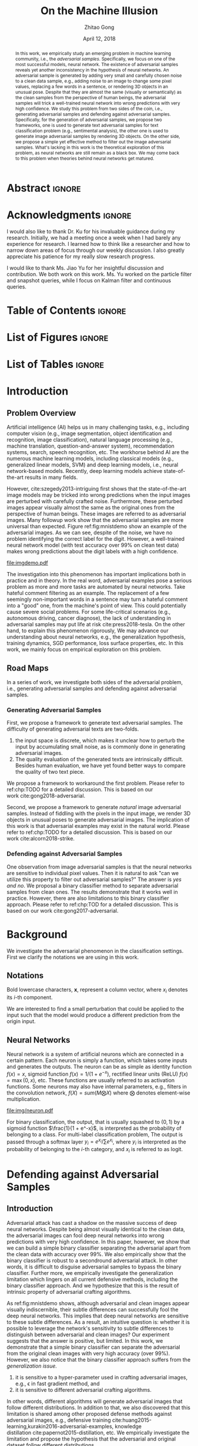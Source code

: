 #+TITLE: On the Machine Illusion
#+AUTHOR: Zhitao Gong
#+DATE: April 12, 2018

#+KEYWORDS: Adversarial, Security, Deep Learning, Computer Vision, NLP

#+STARTUP: content hideblocks
#+OPTIONS: toc:nil H:4

#+LATEX_CLASS: authesis
#+LATEX_CLASS_OPTIONS: [12pt, dvipsnames]
#+LATEX_HEADER: \usepackage{auphd}
#+LATEX_HEADER: \usepackage{afterpage}
#+LATEX_HEADER: \usepackage{algorithmic}
#+LATEX_HEADER: \usepackage{algorithm}
#+LATEX_HEADER: \usepackage[backend=biber,style=alphabetic,citestyle=alphabetic]{biblatex}
#+LATEX_HEADER: \usepackage{bm}
#+LATEX_HEADER: \usepackage{booktabs}
#+LATEX_HEADER: \usepackage{caption}
#+LATEX_HEADER: \usepackage[left=1in,right=1in,top=1.15in,bottom=1in]{geometry}
#+LATEX_HEADER: \usepackage[inline]{enumitem}
#+LATEX_HEADER: \usepackage{makeidx}
#+LATEX_HEADER: \usepackage{multirow}
#+LATEX_HEADER: \usepackage{physics}
#+LATEX_HEADER: \usepackage{subcaption}
#+LATEX_HEADER: \usepackage{threeparttable}
#+LATEX_HEADER: \usepackage{tikz}
#+LATEX_HEADER: \usepackage{xcolor}
#+LATEX_HEADER: \usepackage{gensymb}
#+LATEX_HEADER: \usepackage{mathtools}
#+LATEX_HEADER: \usepackage{xspace}

#+LATEX_HEADER: \captionsetup[figure]{font=small}

#+LATEX_HEADER: \newcommand{\x}{\mathbf{x}}
#+LATEX_HEADER: \newcommand{\w}{\mathbf{w}}
#+LATEX_HEADER: \newcommand{\xs}{\mathbf{x^*}}
#+LATEX_HEADER: \newcommand{\xn}{\mathbf{x_0}}
#+LATEX_HEADER: \newcommand{\y}{\mathbf{y}}
#+LATEX_HEADER: \newcommand{\h}{\mathbf{h}}
#+LATEX_HEADER: \newcommand{\ys}{\mathbf{y^*}}
#+LATEX_HEADER: \newcommand{\hs}{\mathbf{h^*}}
#+LATEX_HEADER: \newcommand{\yn}{\mathbf{y_0}}
#+LATEX_HEADER: \newcommand{\LL}{\mathcal{L}}
#+LATEX_HEADER: \newcommand{\R}{\mathbb{R}}
#+LATEX_HEADER: \newcommand{\bright}{\ensuremath{\mathsf{bright}}\xspace}
#+LATEX_HEADER: \newcommand{\medium}{\ensuremath{\mathsf{medium}}\xspace}
#+LATEX_HEADER: \newcommand{\dark}{\ensuremath{\mathsf{dark}}\xspace}

#+LATEX_HEADER: \graphicspath{{img/}}

#+LATEX_HEADER: \renewcommand\maketitle{}
#+LATEX_HEADER: \addbibresource{refdb.bib}
#+LATEX_HEADER: \addbibresource{local.bib}

#+LATEX_HEADER: \DeclareMathOperator{\argmax}{arg\,max}
#+LATEX_HEADER: \DeclareMathOperator{\argmin}{arg\,min}
#+LATEX_HEADER: \DeclareMathOperator{\sign}{sign}
#+LATEX_HEADER: \newcommand\pred[1]{\overline{#1}}
#+LATEX_HEADER: \newcommand\given{\:\vert\:}
#+LATEX_HEADER: \newcommand{\class}[1]{{\small\texttt{#1}}}

#+LATEX_HEADER: \copyrightyear{2019}
#+LATEX_HEADER: \keywords{Adversarial, Security, Deep Learning, Computer Vision, Natural Language Processing}
#+LATEX_HEADER: \adviser{Dr. Wei-Shinn Ku}
#+LATEX_HEADER: \professor{Wei-Shinn Ku, Associate Professor of Computer Science and Software Engineering}
#+LATEX_HEADER: \professor{Anh Nguyen, Assistant Professor of Computer Science and Software Engineering}
#+LATEX_HEADER: \professor{Shiwen Mao, Professor of Electrical and Computer Engineering}
#+LATEX_HEADER: \professor{Xiao Qin, Professor of Computer Science and Software Engineering}

#+LaTeX: \setcounter{page}{0}\afterpage{\pagenumbering{Roman}}
#+LaTeX: \TitlePage

* Abstract                                                           :ignore:
:PROPERTIES:
:CUSTOM_ID: h1-abstract
:END:

#+BEGIN_abstract

In this work, we empirically study an emerging problem in machine learning
community, i.e., the /adversarial samples/.  Specifically, we focus on one of the
most successful models, neural network.  The existence of adversarial samples
reveals yet another inconsistency in the hypothesis of neural networks.  An
adversarial sample is generated by adding very small and carefully chosen noise
to a clean data sample, e.g., adding noise to an image to change some pixel
values, replacing a few words in a sentence, or rendering 3D objects in an
unusual pose.  Despite that they are almost the same (visually or semantically)
as the clean samples from the perspective of human beings, the adversarial
samples will trick a well-trained neural network into wrong predictions with
very high confidence.  We study this problem from two sides of the coin, i.e.,
generating adversarial samples and defending against adversarial samples.
Specifically, for the generation of adversarial samples, we propose two
frameworks, one is used to generate text adversarial samples for text
classification problem (e.g., sentimental analysis), the other one is used to
generate image adversarial samples by rendering 3D objects.  On the other side,
we propose a simple yet effective method to filter out the image adversarial
samples.  What's lacking in this work is the theoretical exploration of this
problem, as neural networks are still remain as a black box.  We may come back
to this problem when theories behind neural networks get matured.

#+END_abstract

* Acknowledgments                                                    :ignore:
:PROPERTIES:
:CUSTOM_ID: h1-acknowledgments
:END:

#+BEGIN_acknowledgments

I would also like to thank Dr. Ku for his invaluable guidance during my
research.  Initially, we had a meeting once a week when I had barely any
experience for research.  I learned how to think like a researcher and how to
narrow down areas of focus through our weekly discussion.  I also greatly
appreciate his patience for my really slow research progress.

I would like to thank Ms. Jiao Yu for her insightful discussion and
contribution.  We both work on this work.  Ms. Yu worked on the particle filter
and snapshot queries, while I focus on Kalman filter and continuous queries.

#+END_acknowledgments

* Table of Contents                                                  :ignore:

#+LaTeX: \tableofcontents

* List of Figures                                                    :ignore:

#+LaTeX: \listoffigures

* List of Tables                                                     :ignore:

#+LaTeX: \listoftables
#+LaTeX: \afterpage{\setcounter{page}{0}\pagenumbering{arabic}}

* Introduction
:PROPERTIES:
:CUSTOM_ID: part:h1-introduction
:END:

** Problem Overview
:PROPERTIES:
:CUSTOM_ID: chp:h2-problem-overview
:END:

Artificial intelligence (AI) helps us in many challenging tasks, e.g., including
computer vision (e.g., image segmentation, object identification and
recognition, image classification), natural language processing (e.g., machine
translation, question-and-answer system), recommendation systems, search, speech
recognition, etc.  The workhorse behind AI are the numerous machine learning
models, including classical models (e.g., generalized linear models, SVM) and
deep learning models, i.e., neural network-based models.  Recently, deep
learning models achieve state-of-the-art results in many fields.

However, cite:szegedy2013-intriguing first shows that the state-of-the-art image
models may be tricked into wrong predictions when the input images are perturbed
with carefully crafted noise.  Furthermore, these perturbed images appear
visually almost the same as the original ones from the perspective of human
beings.  These images are referred to as adversarial images.  Many followup work
show that the adversarial samples are more universal than expected.
Figure ref:fig:mnistdemo show an example of the adversarial images.  As we can
see, despite of the noise, we have no problem identifying the correct label for
the digit.  However, a well-trained neural network model (with test accuracy
over 99% on clean test data) makes wrong predictions about the digit labels with
a high confidence.

#+ATTR_LaTeX: :width .8\textwidth
#+CAPTION: Adversarial images from a clean data sample in MNIST dataset \cite{lecun2010-mnist}.  The leftmost column is the clean image.  The rest columns show the adversarial images (top) and the pixel difference between the adversarial image and the clean one (bottom).  The labels on top of each column are the methods used to generate the adversarial samples.  The labels below are the predictions by a well-trained neural network model (with test accuracy over 99% on clean test data) with probabilities in parenthesis.  Note that the pixel values are normalized to \((0, 1)\) before being fed into the classification model.  As a result, the noise value range is \((-1, 1)\).
#+NAME: fig:mnistdemo
[[file:imgdemo.pdf]]

The investigation into this phenomenon has important implications both in
practice and in theory.  In the real word, adversarial examples pose a serious
problem as more and more tasks are automated by neural networks.  Take hateful
comment filtering as an example.  The replacement of a few seemingly
non-important words in a sentence may turn a hateful comment into a "good" one,
from the machine's point of view.  This could potentially cause severe social
problems.  For some life-critical scenarios (e.g., autonomous driving, cancer
diagnose), the lack of understanding in adversarial samples may put life at
risk cite:press2018-tesla.  On the other hand, to explain this phenomenon
rigorously, We may advance our understanding about neural networks, e.g., the
generalization hypothesis, training dynamics, SGD performance, loss surface
properties, etc.  In this work, we mainly focus on empirical exploration on this
problem.

** Road Maps
:PROPERTIES:
:CUSTOM_ID: chp:h2-road-maps
:END:

In a series of work, we investigate both sides of the adversarial problem, i.e.,
generating adversarial samples and defending against adversarial samples.

*** Generating Adversarial Samples
:PROPERTIES:
:CUSTOM_ID: sec:h3-generating-adversarial-samples
:END:

First, we propose a framework to generate text adversarial samples.  The
difficulty of generating adversarial texts are two-folds.
1. the input space is discrete, which makes it unclear how to perturb the input
   by accumulating small noise, as is commonly done in generating adversarial
   images.
2. The quality evaluation of the generated texts are intrinsically difficult.
   Besides human evaluation, we have yet found better ways to compare the
   quality of two text piece.
We propose a framework to workaround the first problem.  Please refer to
ref:chp:TODO for a detailed discussion.  This is based on our
work cite:gong2018-adversarial.

Second, we propose a framework to generate /natural/ image adversarial samples.
Instead of fiddling with the pixels in the input image, we render 3D objects in
unusual poses to generate adversarial images.  The implication of this work is
that adversarial examples may exist in the natural world.  Please refer to
ref:chp:TODO for a detailed discussion.  This is based on our
work cite:alcorn2018-strike.

*** Defending against Adversarial Samples
:PROPERTIES:
:CUSTOM_ID: sec:h3-defending-against-adversarial-samples
:END:

One observation from image adversarial samples is that the neural networks are
sensitive to individual pixel values.  Then it is natural to ask "can we utilize
this property to filter out adversarial samples?"  The answer is /yes and no/.  We
proposal a binary classifier method to separate adversarial samples from clean
ones.  The results demonstrate that it works well in practice.  However, there
are also limitations to this binary classifier approach.  Please refer to
ref:chp:TOD for a detailed discussion.  This is based on our
work cite:gong2017-adversarial.

* Background
:PROPERTIES:
:CUSTOM_ID: part:h1-background
:END:

We investigate the adversarial phenomenon in the classification settings.  First
we clarify the notations we are using in this work.

** Notations

Bold lowercase characters, \(\bm{x}\), represent a column vector, where \(x_i\)
denotes its \(i\)-th component.

#+begin_export latex
\begin{equation}
  \label{eq:adv}
  \argmin_\delta f(x + \delta) \text{ where } f(x) \neq f(x + \delta)
\end{equation}
#+end_export

We are interested to find a small perturbation that could be applied to the
input such that the model would produce a different prediction from the origin
input.

** Neural Networks

Neural network is a system of artificial neurons which are connected in a
certain pattern.  Each neuron is simply a function, which takes some inputs and
generates the outputs.  The neuron can be as simple as identity function \(f(x)
= x\), sigmoid function \(f(x) = 1 / (1 + e^{-x})\), rectified linear units
(ReLU) \(f(x) = \max(0, x)\), etc.  These functions are usually referred to as
activation functions.  Some neurons may also have internal parameters, e.g.,
filters in the convolution network, \(f(X) = sum(M\bigotimes X)\) where
\(\bigotimes\) denotes element-wise multiplication.

#+ATTR_LATEX: :width .3\textwidth
#+CAPTION: A general illustration of a neuron, which is a function.  Some neurons may have internal parameters, e.g., filters in the convolution network.  Others may have feedback loop, i.e., dotted lines in the figure, e.g., LSTM cells.
#+NAME: fig:neuron
[[file:img/neuron.pdf]]

For binary classification, the output, that is usually squashed to \((0, 1)\) by
a sigmoid function \(\frac{1}{1 + e^-x}\), is interpreted as the probability of
belonging to a class.  For multi-label classification problem, The output is
passed through a softmax layer \(y_i = e^{x_i}/\sum e^{x_i}\), where \(y_i\) is
interpreted as the probability of belonging to the \(i\)-th category, and
\(x_i\) is referred to as logit.

* Defending against Adversarial Samples
:PROPERTIES:
:CUSTOM_ID: chp:h1-defending-against-adversarial-samples
:END:

** Introduction
:PROPERTIES:
:CUSTOM_ID: sec:h2-introduction-ab617
:END:

Adversarial attack has cast a shadow on the massive success of deep neural
networks.  Despite being almost visually identical to the clean data, the
adversarial images can fool deep neural networks into wrong predictions with
very high confidence. In this paper, however, we show that we can build a simple
binary classifier separating the adversarial apart from the clean data with
accuracy over 99%. We also empirically show that the binary classifier is robust
to a secondround adversarial attack. In other words, it is difficult to disguise
adversarial samples to bypass the binary classifier. Further more, we
empirically investigate the generalization limitation which lingers on all
current defensive methods, including the binary classifier approach. And we
hypothesize that this is the result of intrinsic property of adversarial
crafting algorithms.

As ref:fig:mnistdemo shows, although adversarial and clean images appear
visually indiscernible, their subtle differences can successfully fool the deep
neural networks.  This implies that deep neural networks are sensitive to these
subtle differences.  As a result, an intuitive question is: whether it is
possible to leverage the network's sensitivity to subtle differences to
distinguish between adversarial and clean images?  Our experiment suggests that
the answer is positive, but limited.  In this work, we demonstrate that a simple
binary classifier can separate the adversarial from the original clean images
with very high accuracy (over 99%).  However, we also notice that the binary
classifier approach suffers from the /generalization issue./
1. it is sensitive to a hyper-parameter used in crafting adversarial images,
   e.g., \epsilon in fast gradient method, and
2. it is sensitive to different adversarial crafting algorithms.
In other words, different algorithms will generate adversarial images that
follow different distributions.  In addition to that, we also discovered that
this limitation is shared among other proposed defense methods against
adversarial images, e.g., defensive
training cite:huang2015-learning,kurakin2016-adversarial-examples, knowledge
distillation cite:papernot2015-distillation, etc.  We empirically investigate
the limitation and propose the hypothesis that the adversarial and original
dataset follow different distributions.

Our key contributions are:
1. We show that binary classifier can successfully separate adversarial from
   clean samples.
2. The binary classifier are robust to second-round adversarial attack, in other
   words, it is difficult to bypass the classifier with adversarial samples that
   fools the protected model.
3. We also show that currently proposed defense methods, including our binary
   classifier approach, does not generalize to adversarial samples from
   different methods.

This chapter is organized as follows.  In Section ref:sec:h2-related-work-50d6a,
we give an overview of the current literature in generating and defending
against adversarial images.  Then, it is followed by a brief summary of the
state-of-the-art adversarial crafting algorithms in Section
ref:sec:h2-generating-adversarial-images.  Section ref:sec:experiment presents
our experiment results and detailed discussions.  And we conclude in Section
ref:sec:conclusion.

** Related Work
:PROPERTIES:
:CUSTOM_ID: sec:h2-related-work-50d6a
:END:

The adversarial image attack on deep neural networks was first investigated in
cite:szegedy2013-intriguing.  The authors discovered that when added some
imperceptible carefully chosen noise, an image may be wrongly classified with
high confidence by a well-trained deep neural network.  They also proposed an
adversarial crafting algorithm based on optimization.  We will briefly summarize
it in section ref:sec:crafting-adversarials.  They also proposed the hypothesis
that the adversarial samples exist as a result of the high nonlinearity of deep
neural network models.

However, cite:goodfellow2014-explaining proposed a counter-intuitive hypothesis
explaining the cause of adversarial samples.  They argued that adversarial
samples are caused by the models being too /linear/, rather than /nonlinear/.
They proposed two adversarial crafting algorithms based on this hypothesis,
i.e., fast gradient sign method (FGSM) and least-likely class method (LLCM)
cite:goodfellow2014-explaining.  The least-likely class method is later
generalized to target class gradient sign method (TGSM) in
cite:kurakin2016-adversarial-examples.

cite:papernot2015-limitations proposed another gradient based adversarial
algorithm, the Jacobian-based saliency map approach (JSMA) which can
successfully alter the label of an image to any desired category.

The adversarial images have been shown to be transferable among deep neural
networks cite:szegedy2013-intriguing,kurakin2016-adversarial.  This poses a
great threat to current learning systems in that the attacker needs not the
knowledge of the target system.  Instead, the attacker can train a different
model to create adversarial samples which are still effective for the target
deep neural networks.  What's worse, cite:papernot2016-transferability has shown
that adversarial samples are even transferable among different machine learning
techniques, e.g., deep neural networks, support vector machine, decision tree,
logistic regression, etc.

Small steps have been made towards the defense of adversarial images.
cite:kurakin2016-adversarial shows that some image transformations, e.g.,
Gaussian noise, Gaussian filter, JPEG compression, etc., can effectively recover
over 80% of the adversarial images.  However, in our experiment, the image
transformation defense does not perform well on images with low resolution,
e.g., MNIST.  Knowledge distillation is also shown to be an effective method
against most adversarial images cite:papernot2015-distillation.  The
restrictions of defensive knowledge distillation are 1) that it only applies to
models that produce categorical probabilities, and 2) that it needs model
training.  Adversarial training
cite:kurakin2016-adversarial-1,huang2015-learning was also shown to greatly
enhance the model robustness to adversarials.  However, as discussed in Section
ref:subsec:generalization-limitation, defensive distillation and adversarial
training suffers from, what we call, the generalization limitations.  Our
experiment suggests this seems to be an intrinsic property of adversarial
datasets.

** Generating Adversarial Images
:PROPERTIES:
:CUSTOM_ID: sec:h2-generating-adversarial-images
:END:

The are mainly two categories of algorithms to generate adversarial samples,
model independent and model dependent.  We briefly summarize these two classes
of methods in this section.

By conventions, we use \(X\) to represent input image set (usually a 3-dimension
tensor), and \(Y\) to represent the label set, usually one-hot encoded.
Lowercase represents an individual data sample, e.g., \(x\) for one input image.
Subscript to data samples denotes one of its elements, e.g., \(x_i\) denotes one
pixel in the image, \(y_i\) denotes probability for the \(i\)-th target class.
\(f\) denotes the model, \(\theta\) the model parameter, \(J\) the loss
function.  We use the superscript /adv/ to denote adversarial related variables,
e.g., \(x^{adv}\) for one adversarial image.  \(\delta x\) denotes the
adversarial noise for one image, i.e., \(x^{adv} = x + \delta x\).  For clarity,
we also include the model used to craft the adversarial samples where necessary,
e.g., \(x^{adv(f_1)}\) denotes the adversarial samples created with model
\(f_1\).  \(\mathbb{D}\) denotes the image value domain, usually \([0, 1]\) or
\([0, 255]\).  And \(\epsilon\) is a scalar controlling the scale of the
adversarial noise, another hyper-parameter to choose.

*** Model Independent Method

A box-constrained minimization algorithm based on L-BFGS was the first algorithm
proposed to generate adversarial data cite:szegedy2013-intriguing.  Concretely
we want to find the smallest (in the sense of \(L^2\)-norm) noise \(\delta x\)
such that the adversarial image belongs to a different category, i.e.,
\(f(x^{adv})\neq f(x)\).
#+BEGIN_EXPORT latex
\begin{equation} \label{eq:guided-walk}
  \begin{split}
    \delta x &= \argmin_r c\norm{r}_\infty + J(x+r, y^{adv})\\
    &\text{ s.t. } x+r\in \mathbb{D}
  \end{split}
\end{equation}
#+END_EXPORT

*** Model Dependent Methods

There are mainly three methods that rely on model gradient, i.e., fast gradient
sign method (FGSM) cite:kurakin2016-adversarial, target class method
cite:kurakin2016-adversarial,kurakin2016-adversarial-1 (TGSM) and Jacobian-based
saliency map approach (JSMA) cite:papernot2015-limitations.  We will see in
Section ref:sec:experiment that despite that they all produce highly disguising
adversarials, FGSM and TGSM produce /compatible/ adversarial datasets which are
complete /different/ from adversarials generated via JSMA.

**** Fast Gradient Sign Method (FGSM)

FGSM tries to modify the input towards the direction where \(J\) increases,
i.e., \(\dv*{J(x, y^{adv})}{x}\), as shown in Equation ref:eq:fgsm.
#+BEGIN_EXPORT latex
\begin{equation} \label{eq:fgsm}
  \delta x = \epsilon\sign\left(\dv{J(x, \pred{y})}{x}\right)
\end{equation}
#+END_EXPORT

Originally cite:kurakin2016-adversarial proposes to generate adversarial samples
by using the true label i.e., \(y^{adv} = y^{true}\), which has been shown to
suffer from the label leaking problem cite:kurakin2016-adversarial-1.  Instead
of true labels, cite:kurakin2016-adversarial-1 proposes to use the /predicted/
label, i.e., \(\pred{y} = f(x)\), to generate adversarial examples.

This method can also be used iteratively as shown in Equation ref:eq:fgsm-iter.
Iterative FGSM has much higher success rate than the one-step FGSM.  However,
the iterative version is less robust to image transformation
cite:kurakin2016-adversarial.
#+BEGIN_EXPORT latex
\begin{equation} \label{eq:fgsm-iter}
  \begin{split}
    x^{adv}_{k+1} &= x^{adv}_k + \epsilon\sign\left(\dv{J(x^{adv}_k, \pred{y_k})}{x}\right)\\
    x^{adv}_0 &= x\\
    \pred{y_k} &= f(x^{adv}_k)
  \end{split}
\end{equation}
#+END_EXPORT

**** Target Class Gradient Sign Method (TGSM)

This method tries to modify the input towards the direction where
\(p(y^{adv}\given x)\) increases.
#+BEGIN_EXPORT latex
\begin{equation} \label{eq:tcm}
    \delta x = -\epsilon\sign\left(\dv{J(x, y^{adv})}{x}\right)
\end{equation}
#+END_EXPORT

Originally this method was proposed as the least-likely class method
cite:kurakin2016-adversarial where \(y^{adv}\) was chosen as the least-likely
class predicted by the model as shown in Equation ref:eq:llcm-y.
#+BEGIN_EXPORT latex
\begin{equation} \label{eq:llcm-y}
  y^{adv} = \text{OneHotEncode}\left(\argmin f(x)\right)
\end{equation}
#+END_EXPORT

And it was extended to a more general case where \(y^{adv}\) could be any
desired target class cite:kurakin2016-adversarial-1.

# The following table belongs to the "Efficiency and Robustness of the
# Classifier" section, place here only for typesetting.

#+BEGIN_EXPORT latex
\begin{table*}[htbp]
  \caption{\label{tbl:accuracy-summary}
    Accuracy on adversarial samples generated with FGSM/TGSM.}
  \centering
  \begin{tabular}{lcrrcrrrr}
    \toprule
    & \phantom{a} & \multicolumn{2}{c}{\(f_1\)} & \phantom{a} & \multicolumn{4}{c}{\(f_2\)} \\
    \cmidrule{3-4} \cmidrule{6-9}
    Dataset && \(X_{test}\) & \(X^{adv(f_1)}_{test}\) && \(X_{test}\) & \(X^{adv(f_1)}_{test}\) & \(\{X_{test}\}^{adv(f_2)}\) & \(\{X^{adv(f_1)}_{test}\}^{adv(f_2)}\) \\
    \midrule
    MNIST && 0.9914 & 0.0213 && 1.00 & 1.00 & 0.00 & 1.00\\
    CIFAR10 && 0.8279 & 0.1500 && 0.99 & 1.00 & 0.01 & 1.00\\
    SVHN && 0.9378 & 0.2453 && 1.00 & 1.00 & 0.00 & 1.00\\
    \bottomrule
  \end{tabular}
\end{table*}

#+END_EXPORT

#+CAPTION: Accuracy on adversarial samples generated with FGSM/TGSM.
#+NAME: tbl:accuracy-summary
#+ATTR_LaTeX: :booktabs true :align l|rr|rrrr :float multicolumn
|         |      \(f_1\) |                         |              |                         |                     \(f_2\) |                                        |
|---------+--------------+-------------------------+--------------+-------------------------+-----------------------------+----------------------------------------|
| Dataset | \(X_{test}\) | \(X^{adv(f_1)}_{test}\) | \(X_{test}\) | \(X^{adv(f_1)}_{test}\) | \(\{X_{test}\}^{adv(f_2)}\) | \(\{X^{adv(f_1)}_{test}\}^{adv(f_2)}\) |
|---------+--------------+-------------------------+--------------+-------------------------+-----------------------------+----------------------------------------|
| MNIST   |       0.9914 |                  0.0213 |         1.00 |                    1.00 |                        0.00 |                                   1.00 |
| CIFAR10 |       0.8279 |                  0.1500 |         0.99 |                    1.00 |                        0.01 |                                   1.00 |
| SVHN    |       0.9378 |                  0.2453 |         1.00 |                    1.00 |                        0.00 |                                   1.00 |

**** Jacobian-based Saliency Map Approach (JSMA)

Similar to the target class method, JSMA cite:papernot2015-limitations allows to
specify the desired target class.  However, instead of adding noise to the whole
input, JSMA changes only one pixel at a time.  A /saliency score/ is calculated
for each pixel and pixel with the highest score is chosen to be perturbed.
#+BEGIN_EXPORT latex
\begin{equation} \label{eq:jsma-saliency}
  \begin{split}
    s(x_i) &= \begin{cases}
      0 & \text{ if } s_t < 0 \text{ or } s_o > 0\\
      s_t\abs{s_o} & \text{ otherwise}
    \end{cases}\\
    s_t &= \pdv{y_t}{x_i}\qquad s_o = \sum_{j\neq t}\pdv{y_j}{x_i}
  \end{split}
\end{equation}
#+END_EXPORT

Concretely, \(s_t\) is the Jacobian value of the desired target class \(y_t\)
w.r.t an individual pixel, \(s_o\) is the sum of Jacobian values of all
non-target class.  Intuitively, saliency score indicates the sensitivity of each
output class w.r.t each individual pixel.  And we want to perturb the pixel
towards the direction where \(p(y_t\given x)\) increases the most.

** Experiment
:PROPERTIES:
:CUSTOM_ID: sec:h2-experiment-edc69
:END:

Generally, we follow the steps below to test the effectiveness and limitation of
the binary classifier approach.

1. Train a deep neural network \(f_1\) on the original clean training data
   \(X_{train}\), and craft adversarial dataset from the original clean data,
   \(X_{train}\to X^{adv(f_1)}_{train}\), \(X_{test}\to X^{adv(f_1)}_{test}\).
   \(f_1\) is used to generate the attacking adversarial dataset which we want
   to filter out.
2. Train a binary classifier \(f_2\) on the combined (shuffled) training data
   \(\{X_{train}, X^{adv(f_1)}_{train}\}\), where \(X_{train}\) is labeled 0 and
   \(X^{adv(f_1)}_{train}\) labeled 1.
3. Test the accuracy of \(f_2\) on \(X_{test}\) and \(X^{adv(f_1)}_{test}\),
   respectively.
4. Construct second-round adversarial test data, \(\{X_{test},
   X^{adv(f_1)}_{test}\}\to \{X_{test}, X^{adv(f_1)}_{test}\}^{adv(f_2)}\) and
   test \(f_2\) accuracy on this new adversarial dataset.  Concretely, we want
   to test whether we could find adversarial samples 1) that can successfully
   bypass the binary classifier \(f_2\), and 2) that can still fool the target
   model \(f_1\) if they bypass the binary classifier.  Since adversarial
   datasets are shown to be transferable among different machine learning
   techniques cite:papernot2016-transferability, the binary classifier approach
   will be seriously flawed if \(f_2\) failed this second-round attacking test.

The code to reproduce our experiment are available
https://github.com/gongzhitaao/adversarial-classifier.

*** Efficiency and Robustness of the Classifier

We evaluate the binary classifier approach on MNIST, CIFAR10, and SVHN datasets.
Of all the datasets, the binary classifier achieved accuracy over 99% and was
shown to be robust to a second-round adversarial attack.  The results are
summarized in Table ref:tbl:accuracy-summary.  Each column denotes the model
accuracy on the corresponding dataset.  The direct conclusions from Table
ref:tbl:accuracy-summary are summarized as follows.
1. Accuracy on \(X_{test}\) and \(X^{adv(f_1)}_{test}\) suggests that the binary
   classifier is very effective at separating adversarial from clean dataset.
   Actually during our experiment, the accuracy on \(X_{test}\) is always near
   1, while the accuracy on \(X^{adv(f_1)}_{test}\) is either near 1
   (successful) or near 0 (unsuccessful).  Which means that the classifier
   either successfully detects the subtle difference completely or fails
   completely.  We did not observe any values in between.
3. Accuracy on \(\{X^{adv(f_1)}_{test}\}^{adv(f_2)}\) suggests that we were not
   successful in disguising adversarial samples to bypass the the classifier.
   In other words, the binary classifier approach is robust to a second-round
   adversarial attack.
4. Accuracy on \(\{X_{test}\}^{adv(f_2)}\) suggests that in case of the
   second-round attack, the binary classifier has very high false negative.  In
   other words, it tends to recognize them all as adversarials.  This, does not
   pose a problem in our opinion.  Since our main focus is to block adversarial
   samples.

*** Generalization Limitation
:PROPERTIES:
:CUSTOM_ID: subsec:generalization-limitation
:END:

Before we conclude too optimistic about the binary classifier approach
performance, however, we discover that it suffers from the /generalization
limitation/.
1. When trained to recognize adversarial dataset generated via FGSM/TGSM, the
   binary classifier is sensitive to the hyper-parameter \(\epsilon\).
2. The binary classifier is also sensitive to the adversarial crafting
   algorithm.

In out experiment, the aforementioned limitations also apply to adversarial
training cite:kurakin2016-adversarial-1,huang2015-learning and defensive
distillation cite:papernot2015-distillation.

**** Sensitivity to \(\epsilon\)

Table ref:tbl:eps-sensitivity-cifar10 summarizes our tests on CIFAR10.  For
brevity, we use \(\eval{f_2}_{\epsilon=\epsilon_0}\) to denote that the
classifier \(f_2\) is trained on adversarial data generated on \(f_1\) with
\(\epsilon=\epsilon_0\).  The binary classifier is trained on mixed clean data
and adversarial dataset which is generated via FGSM with \(\epsilon=0.03\).
Then we re-generate adversarial dataset via FGSM/TGSM with different
\(\epsilon\) values.

#+BEGIN_EXPORT latex
\begin{table}[htbp]
  \caption{\label{tbl:eps-sensitivity-cifar10}
    \(\epsilon\) sensitivity on CIFAR10}
  \centering
  \begin{tabular}{lcll}
    \toprule
    & \phantom{a} & \multicolumn{2}{c}{\(\eval{f_2}_{\epsilon=0.03}\)} \\
    \cmidrule{3-4}
    \(\epsilon\) && \(X_{test}\) & \(X^{adv(f_1)}_{test}\)\\
    \midrule
    0.3 && 0.9996 & 1.0000\\
    0.1 && 0.9996 & 1.0000\\
    0.03 && 0.9996 & 0.9997\\
    0.01 && 0.9996 & \textbf{0.0030}\\
    \bottomrule
  \end{tabular}
\end{table}
#+END_EXPORT

As shown in Table ref:tbl:eps-sensitivity-cifar10,
\(\eval{f_2}_{\epsilon=\epsilon_0}\) can correctly filter out adversarial
dataset generated with \(\epsilon\geq\epsilon_0\), but fails when adversarial
data are generated with \(\epsilon<\epsilon_1\).  Results on MNIST and SVHN are
similar.  This phenomenon was also observed in defensive training
cite:kurakin2016-adversarial-1.  To overcome this issue, they proposed to use
mixed \(\epsilon\) values to generate the adversarial datasets.  However, Table
ref:tbl:eps-sensitivity-cifar10 suggests that adversarial datasets generated
with smaller \(\epsilon\) are /superset/ of those generated with larger
\(\epsilon\).  This hypothesis could be well explained by the linearity
hypothesis cite:kurakin2016-adversarial,warde-farley2016-adversarial.  The same
conclusion also applies to adversarial training.  In our experiment, the results
of defensive training are similar to the binary classifier approach.

**** Disparity among Adversarial Samples

# #+ATTR_LaTeX: :float multicolumn
# #+CAPTION: Adversarial training \cite{huang2015-learning,kurakin2016-adversarial-1} does not work.  This is a church window plot \cite{warde-farley2016-adversarial}.  Each pixel \((i, j)\) (row index and column index pair) represents a data point \(\tilde{x}\) in the input space and \(\tilde{x} = x + \vb{h}\epsilon_j + \vb{v}\epsilon_i\), where \(\vb{h}\) is the direction computed by FGSM and \(\vb{v}\) is a random direction orthogonal to \(\vb{h}\).  The \(\epsilon\) ranges from \([-0.5, 0.5]\) and \(\epsilon_{(\cdot)}\) is the interpolated value in between.  The central black dot \tikz[baseline=-0.5ex]{\draw[fill=black] (0,0) circle (0.3ex)} represents the original data point \(x\), the orange dot (on the right of the center dot) \tikz[baseline=-0.5ex]{\draw[fill=orange,draw=none] (0,0) circle (0.3ex)} represents the last adversarial sample created from \(x\) via FGSM that is used in the adversarial training and the blue dot \tikz[baseline=-0.5ex]{\draw[fill=blue,draw=none] (0,0) circle (0.3ex)} represents a random adversarial sample created from \(x\) that cannot be recognized with adversarial training. The three digits below each image, from left to right, are the data samples that correspond to the black dot, orange dot and blue dot, respectively.  \tikz[baseline=0.5ex]{\draw (0,0) rectangle (2.5ex,2.5ex)} ( \tikz[baseline=0.5ex]{\draw[fill=black,opacity=0.1] (0,0) rectangle (2.5ex,2.5ex)} ) represents the data samples that are always correctly (incorrectly) recognized by the model.  \tikz[baseline=0.5ex]{\draw[fill=red,opacity=0.1] (0,0) rectangle (2.5ex,2.5ex)} represents the adversarial samples that can be correctly recognized without adversarial training only.  And \tikz[baseline=0.5ex]{\draw[fill=green,opacity=0.1] (0,0) rectangle (2.5ex,2.5ex)} represents the data points that were correctly recognized with adversarial training only, i.e., the side effect of adversarial training.
# #+name: fig:adv-training-not-working
# [[file:adv-training-not-working.pdf]]

In our experiment, we also discovered that the binary classifier is also
sensitive to the algorithms used to generate the adversarial datasets.

Specifically, the binary classifier trained on FGSM adversarial dataset achieves
good accuracy (over 99%) on FGSM adversarial dataset, but not on adversarial
generated via JSMA, and vise versa.  However, when binary classifier is trained
on a mixed adversarial dataset from FGSM and JSMA, it performs well (with
accuracy over 99%) on both datasets.  This suggests that FGSM and JSMA generate
adversarial datasets that are /far away/ from each other.  It is too vague
without defining precisely what is /being far away/.  In our opinion, they are
/far away/ in the same way that CIFAR10 is /far away/ from SVHN.  A well-trained
model on CIFAR10 will perform poorly on SVHN, and vise versa.  However, a
well-trained model on the the mixed dataset of CIFAR10 and SVHN will perform
just as well, if not better, on both datasets, as if it is trained solely on one
dataset.

The adversarial datasets generated via FGSM and TGSM are, however, /compatible/
with each other.  In other words, the classifier trained on one adversarial
datasets performs well on adversarials from the other algorithm.  They are
compatible in the same way that training set and test set are compatible.
Usually we expect a model, when properly trained, should generalize well to the
unseen data from the same distribution, e.g., the test dataset.

In effect, it is not just FGSM and JSMA are incompatible.  We can generate
adversarial data samples by a linear combination of the direction computed by
FGSM and another random orthogonal direction, as illustrated in a church plot
cite:warde-farley2016-adversarial Figure ref:fig:adv-training-not-working.
Figure ref:fig:adv-training-not-working visually shows the effect of adversarial
training cite:kurakin2016-adversarial-1.  Each image represents adversarial
samples generated from /one/ data sample, which is represented as a black dot in
the center of each image, the last adversarial sample used in adversarial
training is represented as an orange dot (on the right of black dot, i.e., in
the direction computed by FGSM).  The green area represents the adversarial
samples that cannot be correctly recognized without adversarial training but can
be correctly recognized with adversarial training.  The red area represents data
samples that can be correctly recognized without adversarial training but cannot
be correctly recognized with adversarial training.  In other words, it
represents the side effect of adversarial training, i.e., slightly reducing the
model accuracy.  The white (gray) area represents the data samples that are
always correctly (incorrectly) recognized with or without adversarial training.

As we can see from Figure ref:fig:adv-training-not-working, adversarial training
does make the model more robust against the adversarial sample (and adversarial
samples around it to some extent) used for training (green area).  However, it
does not rule out all adversarials.  There are still adversarial samples (gray
area) that are not affected by the adversarial training.  Further more, we could
observe that the green area largely distributes along the horizontal direction,
i.e., the FGSM direction.  In cite:nguyen2014-deep, they observed similar
results for fooling images.  In their experiment, adversarial training with
fooling images, deep neural network models are more robust against a limited set
of fooling images.  However they can still be fooled by other fooling images
easily.

** Conclusion
:PROPERTIES:
:CUSTOM_ID: sec:conclusion
:END:

We show in this paper that the binary classifier is a simple yet effective and
robust way to separating adversarial from the original clean images.  Its
advantage over defensive training and distillation is that it serves as a
preprocessing step without assumptions about the model it protects.  Besides, it
can be readily deployed without any modification of the underlying systems.
However, as we empirically showed in the experiment, the binary classifier
approach, defensive training and distillation all suffer from the generalization
limitation.  For future work, we plan to extend our current work in two
directions.  First, we want to investigate the disparity between different
adversarial crafting methods and its effect on the generated adversarial space.
Second, we will also carefully examine the cause of adversarial samples since
intuitively the linear hypothesis does not seem right to us.

* Generating Adversarial Samples
:PROPERTIES:
:CUSTOM_ID: part:generate-adversarial-samples
:END:

** Introduction
:PROPERTIES:
:CUSTOM_ID: h1-introduction-71377
:END:

The phenomenon of adversarial samples was first discussed
in cite:szegedy2013-intriguing.  The authors show that images perturbed with
carefully crafted noise may trick the deep neural nets into wrong predictions
with very high confidence.  There has been an abundance of followup work on
methods to generate adversarial images.  This adversarial phenomenon arouses
great interest among researchers since it is of great importance both in
practice and in theory.  On the one hand, these adversarial samples undermines
the reliability of deep models.  It seems that deep models may fail unexpected
in some conditions which we struggle to understand.  This would raise concerns
about the application of deep models to some critical areas, e.g., self-driving
cars.  On the other hand, we assume implicitly /good local generalization/ when
our model generalizes well to test data cite:szegedy2013-intriguing.  However,
some work empirically show that adversarial samples may exist in dense regions
around the clean samples, which seems to contradicts the aforementioned
hypothesis.  Further study of this phenomenon, both empirically and
theoretically, will help us understand more about the dynamics of deep models.

The adversarial images have been extensively studied.  Many adversarial
generating methods have been proposed in the literature, e.g, fast gradient
method (FGM) cite:goodfellow2014-explaining, Jacobian-based saliency map
approach (JSMA) cite:papernot2015-limitations,
DeepFool cite:moosavi-dezfooli2015-deepfool, CW cite:carlini2016-towards, etc.
Many theoretical explanation of adversarial samples also focused on image data
and architectures cite:peck2017-lower,goodfellow2014-explaining.  Some work have
expanded the study to other domains, e.g, speech-to-text cite:carlini2018-audio,
neural translation cite:zhao2017-generating, reinforcement
learning cite:lin2017-tactics, etc.  These extended work will give us a more
thorough understanding of the adversarial samples.  To this end, we propose a
simple yet effective framework to adapt the adversarial methods for images to
generating adversarial texts.  Specifically, we focus on adversarial samples for
text classification models.  There are two major difficulties to generate
adversarial texts:

1. The input space is discrete.  As a result, it is unclear how to (iteratively)
   accumulate small noise to perturb the input.  Working with Image domain is
   easier since we usually normalize the input to a continuous domain \([0,
   1]\).
2. The text quality measurement and control is intricate in itself.  It is a
   very subjective matter.  For example, let's compare the Master Yoda-style way
   of speaking, /Much to learn, you still have/, with the mundane-style, /You
   still have much to learn/.  Which is better?  Which gets a high score?  Star
   Wars fans will definitely favor the Yoda-style, although both sentences
   successfully convey exactly the same meaning.

To resolve the first problem, we propose a general framework in which we
generate adversarial texts via slightly modified methods borrowed from image
domain.  We first search for adversarials in the text embedding space (e.g.,
word-level embedding cite:mikolov2013-efficient, character-level
embedding cite:kim2015-character), and then reconstruct the adversarial texts
with nearest neighbor search.  The second problem is open-ended, we employ two
metrics to quantify the results, i.e., the Word Mover's Distance
(WMD) cite:kusner2015-from and change ratio (the number of words changed).  In
our experiments, they serve their purpose well at a rather coarse level.  These
two metrics, however, does not perform consistently when two text pieces are
about the same quality (e.g., the aforementioned Yoda-style and mundane-style).
The text quality is controlled empirically by the noise level in our
experiments.

The contribution of our work lies in two-folds:

1. We propose a general framework to generate adversarial texts.  Any of the
   existing adversarial methods may be adapted to generate adversarial texts
   under our framework.
2. We empirically compare the word-level and character-level adversarial texts,
   e.g., transferability, text quality, etc.

This paper is organized as follows.  we survey recent work on generating
adversarial images and texts in Section [[ref:h1-related-work-81bde]].  A brief
review about defending against adversarials is included in
Section [[ref:h1-related-work-81bde]].  Our adversarial text framework is detailed
in Section [[ref:h1-adversarial-text-framework-774a3]].  We thoroughly evaluate our
framework and Hotflip cite:ebrahimi2017-hotflip on various text benchmarks and
report the results in Section [[ref:h1-experiment-2f800]].  We then conclude this
paper and provide directions for future work in Section [[ref:h1-conclusion-2763d]].

** Related Work
:PROPERTIES:
:CUSTOM_ID: h1-related-work-81bde
:END:

The phenomenon of adversarial samples was first discussed
in cite:szegedy2013-intriguing.  Many followup work propose different methods to
generate adversarial samples.  In addition, many work investigate defense
methods due to the security concern raised by adversarial samples.  Generally
speaking, so far as we see in literature, the attacking is much easier and
cheaper than defense.

For notation, \(x\) denotes the input, \(y\) the prediction, \(f\) the target
model such that \(y = f(x)\), \(L\) the loss function, \(x^*\) the adversarial
sample.  \(\|\cdot\|_p\) denotes the \(p\)-norm.  We slightly abuse the notation
here, \(L_x\) denotes the loss with \(x\) as the input.

#+ATTR_LaTeX: :width .7\linewidth
#+CAPTION: Random MNIST adversarial images generated via different attacking algorithms.  The upper image in /Clean/ column is the original clean image.   The upper images in the following columns are adversarial images generated by the corresponding attacking algorithm based on the first clean image, respectively.  The lower image in each column is the difference between the adversarial image and the clean image, illustrated in heatmap.  Below each column is the label predicted by the target model, along with probability in parenthesis.
#+NAME: fig:mnistdemo
[[file:imgdemo.pdf]]

*** Generate Adversarial Images
:PROPERTIES:
:CUSTOM_ID: h2-generate-adversarial-images-d136a
:END:

Generally speaking, the proposal methods in literature fall into two strategies,
the first one is to move data points around till the label changes, and the
other is to create a mapping between clean and adversarial samples (or noises).

**** Move Data Points
:PROPERTIES:
:CUSTOM_ID: h3-move-data-points-9a4e4
:END:

Essentially, this class of methods move the data points along a carefully chosen
direction.  It has been shown that it is very unlikely to arrive at adversarial
samples following a random walk cite:szegedy2013-intriguing.
1. The direction may be where the loss for clean samples increases, e.g.,
   FGSM cite:goodfellow2014-explaining and its
   variants cite:kurakin2016-adversarial,miyato2015-distributional,kurakin2016-adversarial),
   or where the loss for adversarial samples decreases, e.g.,
   cite:szegedy2013-intriguing.
2. The direction may also be where the probability of the correct label
   decreases (or the probabilities of the target label increases), e.g.,
   JSMA cite:papernot2015-limitations, CW cite:carlini2016-towards.
3. It could also be the direction towards the decision boundary (e.g.,
   DeepFool cite:moosavi-dezfooli2015-deepfool, one-pixel
   attack cite:su2017-one).

**** Map Clean Samples to Adversarial
:PROPERTIES:
:CUSTOM_ID: h3-map-clean-samples-to-adversarial-b4e9b
:END:

This class of methods are relatively less explored.  Adversarial transformation
network (ATN) cite:baluja2017-adversarial employs an autoencoder to generate
adversarial samples or noises.  cite:xiao2018-generating,zhao2017-generating
employs a generative model (i.e., GAN cite:goodfellow2014-generative) to map
from clean samples to adversarial ones.  The advantages of this class of methods
are
#+BEGIN_EXPORT latex
\begin{enumerate*}
 \item that the generation is usually fast since only one pass of forward
 computation is needed, and
 \item that the adversarial sames may be of great diversity if a generative
 network is used.
\end{enumerate*}
#+END_EXPORT

*** Generate Adversarial Texts
:PROPERTIES:
:CUSTOM_ID: h2-generate-adversarial-texts-f1b71
:END:

**** Text-space Methods
:PROPERTIES:
:CUSTOM_ID: h3-text-space-method-e741b
:END:

This class of methods perturbs the input texts directly.  One disadvantage is
that the computation cost is usually very high.  To perturb the input texts
directly, two decisions need to be made:
1. /What to change/.  Generally speaking, the words that have more influence on
   the result should be altered first.  Similar to JSMA,
   cite:liang2017-deep,samanta2017-towards compute importance score for each
   word based on \(\nabla L\) or \(\nabla f\). In cite:jia2017-adversarial, the
   author manually construct fake facts around the sentence that contains the
   answer.  cite:anonymous2018-adversarial alters the input sentence in a
   brutal-force way, where each word is altered in sequence until an adversarial
   sample is found or a threshold on the maximum number of words to change is
   reached.
2. /Change to what/.  Typos usually achieve good results, as shown in
   cite:samanta2017-towards,liang2017-deep.  The disadvantage of typos is that
   they are relatively easier to be corrected by the auto spelling correction
   applications, e.g., Grammerly.  Replacing with synonyms and antonyms (e.g.,
   from Thesaurus) is also a good choice
   cite:liang2017-deep,samanta2017-towards.  cite:anonymous2018-adversarial uses
   semantically related words as potential replacements.  As text
   embeddings cite:mikolov2013-efficient have been shown to preserve semantic
   relations among words, the semantically related words can be approximated by
   nearest neighbor search in the embedding space.

**** Transformed-space Methods
:PROPERTIES:
:CUSTOM_ID: h3-transformed-space-methods-76e1e
:END:

This class of methods first map text inputs to a smooth space and search for
potential adversarial samples in the smooth space via methods borrowed from
adversarial images generation.  Then the adversarial texts are reconstructed
and further verified in the original text space.  Usually some portion of the
reconstructed texts are unsuccessful adversarial samples and are filtered out.

cite:zhao2017-generating employs an autoencoder to map between the input text
and a Gaussian noise space.  The decoder is a generator (i.e.,
GAN cite:goodfellow2014-generative), while the encoder is an MLP (called
inverter in the paper).  They search in the noise space with random walk.
However, the disadvantage is that they do not have an explicit control of the
quality of the adversarial samples.  As we have see in cite:zhao2017-generating,
the generated adversarial images on complex dataset usually have large visual
changes.  Similarly, another generator-based method is proposed
in cite:wong2017-dancin where the whole network is trained with
REINFORCE cite:williams1992-simple algorithms.

In cite:liang2017-deep, the authors attempt FGM directly on character-level
convolution networks cite:zhang2015-character.  Although the labels of the text
pieces are successfully altered, the texts are changed to basically random
stream of characters which is beyond understanding.

A highly related work is also report in cite:ebrahimi2017-hotflip where the
authors conduct character-level and word-level attack based on gradients.  The
difference is that we use nearest neighbor search to reconstruct the adversarial
sentences, while they search for adversarial candidates directly in the text
space.  Furthermore, the word-level adversarial texts were not very successfully
in cite:ebrahimi2017-hotflip.  Moreover, in our experiment, we also find that
Hotflip has label leaking problem cite:kurakin2016-adversarial-1 as is the
vanilla FGSM where the true labels are used to generate the adversarial texts.
We fix this problem as suggested in cite:kurakin2016-adversarial-1 by using the
predicted labels instead of the true ones to generate adversarial texts.

** Adversarial Text Framework
:PROPERTIES:
:CUSTOM_ID: h1-adversarial-text-framework-774a3
:END:

In this section, we propose a general framework that generates adversarial texts
with adapted methods for adversarial images.  Our framework focuses on
/replacing/ words.

*** System Overview

Our system consists mainly of three parts, the embedding part, the adversarial
generator, and the reverse embedding part.  The embedding part maps raw input
texts into a continuous space.  The reverse embedding part maps the perturbed
embedding vectors back to texts.

*** Discrete Input Space
:PROPERTIES:
:CUSTOM_ID: h2-discrete-input-space-ed243
:END:

The first problem we need to resolve is how we can accumulate small noise to
change the input.  The idea comes from the observation that the first layer for
most text models is the embedding layer.  Thus, instead of working on the raw
input texts, we first search for adversarials in the embedding space via
gradient-based methods, and then reconstruct the adversarial sentences.
Searching for adversarials in the embedding space is similar in principle to
searching for adversarial images.  However, the generated noisy embedding
vectors usually do not correspond to any tokens in the text space.  To construct
the adversarial texts, we align each embedding to its nearest one via
(approximate) nearest neighbor search.  This reconstructing process can be seen
as a strong /denoising/ process.  With appropriate noise scale, we would expect
most of the words/characters remain unchanged, while only few are replaced.
This framework builds upon the following observations.

1. When generating adversarial samples, the input features (e.g., pixels, words,
   characters) that are relatively more important for the final predictions will
   receive more noise, while others less noise.  This property is intuitively
   illustrated in Figure ref:fig:mnistdemo, where usually only a subset of the
   pixels are perturbed.  Despite that most pixels are perturbed in FGM, only a
   few pixels receive very large noise.
2. The embedded word vectors preserve the subtle semantic relationships among
   words cite:mikolov2013-efficient,mikolov2013-distributed.  For example,
   =vec("clothing")= is closer to =vec("shirt")= as =vec("dish")= to
   =vec("bowl")=, while =vec("clothing")= is farther way from =vec("dish")= or
   =vec("bowl")=, in the sense of \(p\)-norm, since they are not semantically
   close cite:mikolov2013-linguistic.  This property assures that it is more
   likely to replace the victim words with a semantically related one rather
   than a random one.

*** Word Mover's Distance (WMD)
:PROPERTIES:
:CUSTOM_ID: h2-word-movers-distance-wmd-eab60
:END:

For the second problem, we use two metrics to quantify the adversarial texts'
quality, the Word Mover's Distance (WMD) cite:kusner2015-from and the change
ratio (i.e., the number of words changed divided by the maximum sequence
length).  WMD measures the dissimilarity between two text documents as the
minimum amount of distance that the embedded words of one document need to
/travel/ to reach the embedded words of another document.  WMD can be considered
as a special case of Earth Mover's Distance (EMD) cite:rubner2000-earth.
Intuitively, it quantifies the semantic similarity between two text bodies.  A
lower WMD score means a better adversarial samples.  As we will see in our
experiments, WMD is only good as a coarse-level metric.

** Experiment
:PROPERTIES:
:CUSTOM_ID: h1-experiment-2f800
:END:

We evaluate our framework on three text classification problems.
Section [[ref:h2-dataset-ead0c]] details on the data preprocessing.  The adversarial
methods we use in our experiment are (FGM) cite:goodfellow2014-explaining and
DeepFool cite:moosavi-dezfooli2015-deepfool.  We report the model accuracy on
clean sample as well as adversarial texts.

Detailed discussion follow each experiment results.  Only a few examples of
generated adversarial texts are shown in this paper due to the space constraint.
More samples of adversarial texts under different parameter settings and the
code to reproduce the experiment are available online[fn:1].

Computation-wise, the bottleneck in our framework is the nearest neighbor
search.  Word vector spaces, such as GloVe cite:pennington2014-glove, usually
have millions or billions of tokens embedded in very high dimensions.  The
nearest neighbor search is slow.  Instead, we employ the approximate nearest
neighbor (ANN) technique in our experiment.  The ANN implementation which we use
in our experiment is Approximate Nearest Neighbors Oh Yeah (=annoy=)[fn:2],
which is well integrated into =gensim= cite:rek2010-software package.

*** Dataset
:PROPERTIES:
:CUSTOM_ID: h2-dataset-ead0c
:END:

We use three text datasets in our experiments.  The datasets are summarized in
Table ref:tab:datasets.  The last column shows our target model accuracy on
clean test data.

#+ATTR_LaTeX: :booktabs t
#+CAPTION: Dataset Summary
#+NAME: tab:datasets
| Dataset   | Labels | Training | Testing | Seq. Len. | Word Len. | Accuracy |
|-----------+--------+----------+---------+-----------+-----------+----------|
| IMDB      |      2 |    25000 |   25000 |       300 |        20 |   0.8787 |
| Reuters-2 |      2 |     3300 |    1438 |       100 |        20 |   0.9854 |
| Reuters-5 |      5 |     1735 |     585 |       100 |        20 |   0.8701 |

**** IMDB Movie Reviews
:PROPERTIES:
:CUSTOM_ID: h3-imdb-movie-reviews-a4a29
:END:

This is a dataset for binary sentiment classification cite:maas2011-learning.
It contains a set of 25,000 highly polar (positive or negative) movie reviews
for training, and 25,000 for testing.  No special preprocessing is used for this
dataset except that we truncate/pad all the sentences to a fixed maximum length.

**** Reuters
:PROPERTIES:
:CUSTOM_ID: h3-reuters-5b0ea
:END:

This is a dataset of 11,228 newswires from Reuters, labeled over 90 topics.  We
load this dataset through the NLTK cite:bird2009-natural package.  The raw
Reuters dataset is highly unbalanced.  Some categories contain over a thousand
samples, while others may contain only a few.  The problem with such highly
unbalanced data is that the texts that belong to under-populated categories are
almost always get classified incorrectly.  Even though our model may still
achieve high accuracy with 90 labels, it would be meaningless to include these
under-populated categories in the experiment since we are mainly interested in
perturbation of those samples that are already being classified correctly.
Keras[fn:3] uses 46 categories out of 90.  However, the 46 categories are still
highly unbalanced.  In our experiment, we preprocess Reuters and extract two
datasets from it.

***** Reuters-2
:PROPERTIES:
:CUSTOM_ID: h4-reuters-2-6baa5
:END:

It contains two most populous categories, i.e., =acq= and =earn=.  The =acq=
category contains 1650 training samples and 719 test samples.  Over 71%
sentences in the =acq= category have less than 160 tokens.  The =earn= category
contains 2877 training samples and 1087 test samples.  Over 83% sentences in
=earn= category have less then 160 tokens.  In order to balance the two
categories, for =earn=, we use 1650 samples out of 2877 for training, and 719
for testing.  The maximum sentence length of this binary classification dataset
is set to 100.

***** Reuters-5
:PROPERTIES:
:CUSTOM_ID: h4-reuters-5-2388e
:END:

It contains five categories, i.e., =crude=, =grain=, =interest=, =money-fx= and
=trade=.  Similar to Reuters-2, we balance the five categories by using 347
examples (the size of =interest= categories) for each category during training,
and 117 each for testing.  The maximum sentence length is set to 100.

*** Embedding
:PROPERTIES:
:CUSTOM_ID: h2-embedding-ed890
:END:

Our framework relies heavily on the /size/ and /quality/ of the embedding space.
More semantic alternatives would be helpful to improve the quality of generated
adversarial texts.  As a result, we use the GloVe cite:pennington2014-glove
pre-trained embedding in our experiment.  Specifically, we use the largest GloVe
embedding, =glove.840B.300d=, which embeds 840 billion tokens (approximately 2.2
million cased vocabularies) into a vector space of 300 dimensions.  The value
range of the word vectors are roughly \((-5.161, 5.0408)\).

*** Model
:PROPERTIES:
:CUSTOM_ID: h2-model-f41fe
:END:

In this work, we tested two commonly used architectures for sequence
classification problem.  The first one is a word-level convolution
network cite:kim2014-convolutional (as shown in Figure [[ref:fig:wordcnn]]).  This
architecture differs from the image models in two aspects:
#+BEGIN_EXPORT latex
\begin{enumerate*}[label=(\roman*)]
 \item an embedding layer is added right after the input to map the word indices
 to their corresponding vector representations, and
 \item the pooling layers are global max-pooling.
\end{enumerate*}
#+END_EXPORT

#+ATTR_LaTeX: :width .7\linewidth
#+CAPTION: Word-level CNN model for text classification.
#+NAME: fig:wordcnn
[[file:wordcnn.pdf]]

The other one is a character-aware model cite:kim2015-character.  The first
layer is the embedding layer, followed by convolution layers of /different/
filter sizes, which all go through a global max-pooling layer.  The outputs are
concatenated before going through highway layers cite:srivastava2015-training
and LSTMs.  Please refer to cite:kim2015-character for a detailed description.

The detailed parameter settings are available in our released code.  Note that
for models trained on binary classification tasks, DeepFool assumes the output
in the range \([-1, 1]\), instead of \([0, 1]\).  Thus we have two slightly
different models for each of the binary classification task (IMDB and
Reuters-2), the one with =sigmoid= output, and the other with =tanh=.  The
models with =tahn= output are trained with Adam cite:kingma2014-adam by
minimizing the root mean squared error (RMSE), while all the other models are
trained with Adam by minimizing the cross-entropy loss.  Despite the small
difference in architecture, =sigmoid=- and =tanh=-models on the same task have
almost identical accuracy.  As a result, in Table ref:tab:datasets, we report
only one result for IMDB and Reuters-2.  In the following sessions, we refer to
the word-level model as =WordCNN=, the character-level model as =CharLSTM=.
Wherever necessary, the binary classification model with =sigmoid= output is
suffixed with =-sigm=, e.g, =WordCNN-sigm=, the one with =tanh= output is
suffixed with =-tanh=, e.g., =WordCNN-tanh=.

*** Effectiveness and Quality Trade-off
:PROPERTIES:
:CUSTOM_ID: h2-effectiveness-and-quality-trade-off-811e9
:END:

If the model's accuracy on the adversarial texts are lower, then we say the
adversarial texts are more /effective/.  The quality of the adversarial texts
refers to grammar and syntactic correctness of the text piece.  We employ
several intuitive criteria to measure the quality of the adversarial texts,
i.e., the number of words changed (\(N\)) and the Word Mover's Distance (WMD).
The number-of-words measurement makes sense in our settings since our framework
will only replace words.  The trade-off between the effectiveness and quality of
the adversarial texts is controlled by the noise level.  As expected, large
noise level would generate more effective adversarial samples.  However, the
text quality will also degrade with larger noise.

#+BEGIN_EXPORT latex
\begin{figure}[ht]
 \centering
 \begin{minipage}{0.45\linewidth}
  \centering
  \includegraphics[width=\textwidth]{fgsm-acc-wmd.pdf}
 \end{minipage}\hfill
 \begin{minipage}{0.45\linewidth}
  \centering
  \includegraphics[width=\textwidth]{fgsm-acc-n.pdf}
 \end{minipage}
 \caption{\label{fig:wordcnn-fgsm-acc}Word-level model's accuracy with varying
   FGSM noise level.  The WMD and \(N\) (number of words changed) empirically
   show the quality of the adversarial texts.}
\end{figure}
#+END_EXPORT

Figure [[ref:fig:wordcnn-fgsm-acc]] shows the trade-off for FGSM method.  As we can
see, the quality of adversarial texts generated by FGSM deteriorates quickly as
we increase the noise level.  Albeit It becomes more effective toward the target
model.  Especially, the number of words changed grows rapidly.
Figure [[ref:fig:wordcnn-deepfool-acc]] shows the trade-off for DeepFool method.  It
follows a similar trend as FGSM in general.  However, we can see that DeepFool
generates much better adversarial texts then FGSM when they are similar in
effectiveness.  This is similar in the case of adversarial images.  FGSM tends
to add noise to all the dimension of the input, thus with larger noise, we would
expect most words are changed.  On the other hand, DeepFool usually changes only
a small subset of the input dimension.  Even with a larger noise, most words
remain unperturbed.

#+BEGIN_EXPORT latex
\begin{figure}[ht]
 \centering
 \begin{minipage}{0.45\linewidth}
  \centering
  \includegraphics[width=\textwidth]{deepfool-acc-wmd.pdf}
 \end{minipage}\hfill
 \begin{minipage}{0.45\linewidth}
  \centering
  \includegraphics[width=\textwidth]{deepfool-acc-n.pdf}
 \end{minipage}
 \caption{\label{fig:wordcnn-deepfool-acc}Word-level model's accuracy with
   varying DeepFool overshoot value.  The WMD and \(N\) (number of words
   changed) empirically show the quality of the adversarial texts.}
\end{figure}
#+END_EXPORT

The examples of adversarial texts generated via DeepFool at different noise
level are shown in Figure [[ref:fig:wordcnn-deepfool-noise-scale]].  The WMD and
number of words changed are also included to give an intuition about the
correspondence between the measurements and the text quality.

#+ATTR_LaTeX: :width \textwidth
#+CAPTION: Adversarial texts generated with Deepfool with different noise scale on word-level model.
#+NAME: fig:wordcnn-deepfool-noise-scale
[[file:wordcnn-deepfool-noise-level.pdf]]

*** Transferability
:PROPERTIES:
:CUSTOM_ID: h2-transferability-4864c
:END:

We test the transferability of adversarial texts generated on word-level models
and character-level models, respectively.  In our experiments, word-level
adversarial texts show very good transferability, even to character-level
models.  However character-level adversarial texts do not transfer well to
word-level models.

#+BEGIN_EXPORT latex
\begin{figure}[ht]
 \centering
 \begin{subfigure}{0.45\textwidth}
  \centering
  \includegraphics[width=\linewidth]{word-deepfool-transfer.pdf}
  \caption{\label{fig:word-deepfool-transfer}Transferability of adversarial
    texts generated via DeepFool on word-level.  The WordCNN-tanh is the model
    used to generated the adversarial texts.}
 \end{subfigure}
 \hfill
 \begin{subfigure}{0.45\textwidth}
  \centering
  \includegraphics[width=\linewidth]{char-hotflip-transfer.pdf}
  \caption{\label{fig:char-hotflip-transfer}Transferability of adversarial texts
    generated via Hotflip on character-level.  The CharLSTM-sigm is the model
    used to generated the adversarial texts.}
 \end{subfigure}
\end{figure}
#+END_EXPORT

Figure [[ref:fig:word-deepfool-transfer]] shows the transferability of word-level
adversarial texts generated in our framework via DeepFool.  The adversarial
texts are generated on WordCNN-tanh model.  The adversarial texts transfer
better to WordCNN-sigm which shares a similar structure as WordCNN-tanh except
for the output function.  Figure [[ref:fig:char-hotflip-transfer]] shows the
transferability of character-level adversarial texts generated via
Hotflip cite:ebrahimi2017-hotflip.  The character-level adversarial texts only
show transferability to character-level models, but not to word-level models.
The main reason is that the changes to character-level adversarial texts are
mainly within words.  In most cases, the perturbed words will be replaced by
unknown word placeholder (e.g., =<unk>= in our experiments) they are rarely
legit.  Thus the character-level adversarial texts basically degrade to
unknown-word adversarials for word-level models.  As expected, replacing only a
few words with =<unk>= is not enough to fool the word-level model.

*** Defense
:PROPERTIES:
:CUSTOM_ID: h2-defense-6a50e
:END:

#+ATTR_LaTeX: :width .5\textwidth
#+CAPTION: Defense against character-level adversarials
#+NAME: fig:defense-char
[[file:defense-char.pdf]]

The defense for character-level adversarial texts are relatively easy, most of
the errors can be easily corrected by auto-spelling applications, e.g.,
Grammerly[fn:4], Bing Spell Check API.  The incorrect spellings are easy
to detect and recover, e.g., /sontware/ is successfully corrected to
/software/.  However, if the character is replaced by punctuation characters,
the word will be not corrected, e.g., /qu{kly/ is not recognized and correct.

When generating the character-level adversarial texts, we want to change as few
characters as possible so that the resulting adversarial texts do not degrade
into garbage.  However, the fewer characters we change, the easier they are
corrected by auto-spelling applications.

*** COMMENT Results on Word-Level Model
:PROPERTIES:
:CUSTOM_ID: h2-results-on-word-level-model-b3fb0
:END:

#+BEGIN_EXPORT latex
\begin{table}[ht]
 \caption{\label{tab:acc} Word-level CNN accuracy under different parameter
   settings.  \(\epsilon\) is the noise scaling factor.}
 \centering
 \begin{tabular}{rl*{5}{c}}
   \toprule
   Method
   & Dataset
   &
   & \multicolumn{4}{c}{Accuracy} \\
   \midrule

   \multirow{5}{*}{FGSM}
   &
   & \(\epsilon\) & 0.40 & 0.35 & 0.30 & 0.25 \\
   \cmidrule(r){3-7}
   & IMDB      & & 0.1334 & 0.1990 & 0.4074 & 0.6770 \\
   & Reuters-2 & & 0.6495 & 0.7928 & 0.9110 & 0.9680 \\
   & Reuters-5 & & 0.5880 & 0.7162 & 0.7949 & 0.8462 \\
   \cmidrule(lr){1-7}

   \multirow{5}{*}{FGVM}
   &
   & \(\epsilon\) & 15 & 30 & 50 & 100 \\
   \cmidrule(r){3-7}
   & IMDB      & & 0.8538 & 0.8354 & 0.8207 & 0.7964 \\
   & Reuters-2 & & 0.7990 & 0.7538 & 0.7156 & 0.6523 \\
   & Reuters-5 & & 0.7983 & 0.6872 & 0.6085 & 0.5111\\
   \cmidrule(lr){1-7}

   \multirow{5}{*}{DeepFool}
  &
   & \(\epsilon\) & 20 & 30 & 40 & 50 \\
   \cmidrule(r){3-7}
   & IMDB      & & 0.8298 & 0.7225 & 0.6678 & 0.6416 \\
   & Reuters-2 & & 0.6766 & 0.5236 & 0.4910 & 0.4715 \\
   & Reuters-5 & & 0.4034 & 0.2222 & 0.1641 & 0.1402 \\
   \bottomrule
 \end{tabular}
\end{table}
#+END_EXPORT

The noise scale (\(\epsilon\) in Table [[ref:tab:acc]]) influences the effectiveness
of adversarial methods, as well as the the quality of generated adversarial
sentences.  The model accuracy under different noise scales are summarized in
Table ref:tab:acc.

Figure [[ref:fig:wordcnn-deepfool-noise-scale]] shows one example of adversarial
texts generated via DeepFool cite:moosavi-dezfooli2015-deepfool in our framework
with different noise levels.  The \(\epsilon\) in the first column is the noise
level (i.e., the overshoot value in DeepFool algorithm), the second column the
word mover's distance value, the third the number of word(s) changed.  All the
adversarial texts are generated from the same sample, the only difference is the
noise level.  As we could see, as we increase the noise level, more words are
changed as expected.  Furthermore, the WMD value increases as well.
Essentially, the noise level controls the balance between the quality and
effectiveness of the generated adversarial texts.

In the adversarial text examples, the
{{{tex(\colorbox{red!10}{\sout{original}})}}} words their corresponding
{{{tex(\colorbox{green!10}{adversarial})}}} words they are changed into are
highlighted respectively to aid reading.

**** Fast Gradient Sign Method (FGSM)
:PROPERTIES:
:CUSTOM_ID: h3-fast-gradient-method-56aea
:END:

#+ATTR_LaTeX: :width \textwidth
#+CAPTION: IMDB adversarial texts generated via FGSM on word-level model, \(\epsilon=0.08\).
#+NAME: fig:wordcnn-fgsm
[[file:wordcnn-fgsm-eps08.pdf]]

**** Fast Gradient Value Method (FGVM)
:PROPERTIES:
:CUSTOM_ID: h3-fast-gradient-value-method-fgvm-d99a9
:END:

#+ATTR_LaTeX: :width \textwidth
#+CAPTION: IMDB adversarial texts generated via FGVM on word-level model with varying \(\epsilon\).
#+NAME: fig:wordcnn-fgvm
[[file:wordcnn-fgvm.pdf]]

We first evaluate two versions of FGM, i.e., FGSM and FGVM.  Their example
results are shown in Figure [[ref:fig:wordcnn-fgsm]] and
Figure [[ref:fig:wordcnn-fgvm]], respectively.  With appropriate noise level, we can
change only a few words to alter the label of the whole text piece.

*** Results on Character-level Model
:PROPERTIES:
:CUSTOM_ID: h2-results-on-character-level-model-da172
:END:

#+ATTR_LaTeX: :width \textwidth
#+CAPTION: Adversarial texts generated with Deepfool with different noise scale on character-level model.  Both adversarial samples are generated from the same clean sample.  The second adversarial sample is generated by adding a very large noise.
#+NAME: fig:charlstm-noise-scale
[[file:charlstm-deepfool-noise-level.pdf]]

The results for character-level adversarials are more interesting.  One example
is shown in [[ref:fig:charlstm-noise-scale]].  For relatively small noise, we
observe similar adversarial texts, i.e., only a few characters are changed while
the whole sentence is still legit albeit its label is already different from the
clean sample.  On the other hand, if we tune up the noise level, the whole
sentence is changed to another somewhat legit sentence, which is rather
surprising.  With a large noise, we would expect that the whole sentence turn
into garbage, e.g., cite:liang2017-deep, albeit the resulting sentence does
change to a different category.  Our hypothesis is that the architecture of the
character-level model plays an important role.

1. The different width of feature maps encode different levels of contextual
   information around each character.
2. The highway and LSTM layer creates mingles the contextual information
   together so that the noise follows a certain direction.

*** COMMENT Discussion
:PROPERTIES:
:CUSTOM_ID: h2-discussion-45d4e
:END:

In contrary to the experiment in cite:liang2017-deep, our framework generates
much better adversarial texts with gradient methods.  One main reason is that
the embedding space preserves semantic relations among tokens.

Based on the generated text samples, DeepFool generates the adversarial texts
with the highest quality.  Our experiment confirms that the DeepFool's strategy
to search for the optimal direction is still effective in text models.  On the
other hand, the strong denoising process will help to smooth unimportant noise.
FGVM is slightly better than FGSM, which is quite similar to what we saw in
Figure ref:fig:mnistdemo.  By using \(\sign\nabla L\), FGSM applies the same
amount of noise to every feature it finds to be important, which ignores the
fact that some features are more important than others.  Since FGVM does not
follow the optimal direction as DeepFool does, it usually needs larger
perturbation.  In other words, compared to DeepFool, FGVM may change more words
in practice.

** Conclusion
:PROPERTIES:
:CUSTOM_ID: h1-conclusion-2763d
:END:

In this work, we propose a general framework to generate adversarial texts.  In
this framework, instead of constructing adversarials directly in the raw text
space, we first search for potential adversarial embeddings in the embedding
space, and then reconstruct the adversarial texts via nearest neighbor search.
We demonstrate the effectiveness of our method on three texts benchmark
problems.  In all experiments, our framework can successfully generate
adversarial samples with only a few words/characters changed.  In addition, we
also empirically demonstrate Word Mover's Distance (WMD) as a viable quality
measurement for adversarial texts.  Besides, we also demonstrate that the
character-level is not easily recovered by

Despite excellent performance on stationary test sets, deep neural networks
(DNNs) can fail to generalize to out-of-distribution (OoD) inputs, including
natural, non-adversarial ones, which are common in real-world settings. In this
paper, we present a framework for discovering DNN failures that harnesses 3D
renderers and 3D models. That is, we estimate the parameters of a 3D renderer
that cause a target DNN to misbehave in response to the rendered image. Using
our framework and a self-assembled dataset of 3D objects, we investigate the
vulnerability of DNNs to OoD poses of well-known objects in ImageNet. For
objects that are readily recognized by DNNs in their canonical poses, DNNs
incorrectly classify 97\% of their pose space. In addition, DNNs are highly
sensitive to slight pose perturbations. Importantly, adversarial poses transfer
across models and datasets. We find that 99.9\% and 99.4\% of the poses
misclassified by Inception-v3 also transfer to the AlexNet and ResNet-50 image
classifiers trained on the same ImageNet dataset, respectively, and 75.5\%
transfer to the YOLOv3 object detector trained on MS COCO.

* Draft

** Introduction

For real-world technologies, such as self-driving cars cite:chen2015deepdriving,
autonomous drones cite:gandhi2017learning, and search-and-rescue robots
cite:sampedro2018fully, the test distribution may be non-stationary, and new
observations will often be out-of-distribution (OoD), i.e., not from the
training distribution cite:sugiyama2017dataset.

However, machine learning (ML) models frequently assign wrong labels with high
confidence to OoD examples, such as adversarial examples
cite:szegedy2013intriguing,nguyen2015deep, inputs specially crafted by an
adversary to cause a target model to misbehave.  But ML models are also
vulnerable to /natural/ OoD examples
cite:lambert2016understanding,uber2017killed,tian2017deeptest,tesla2016killed.
For example, when a Tesla autopilot car failed to recognize a white truck
against a bright-lit sky, an unusual view that might be OoD, it crashed into the
truck, killing the driver cite:tesla2016killed.

#+ATTR_LaTeX: :width .6\textwidth
#+CAPTION: The Google Inception-v3 classifier \cite{szegedy2016rethinking} correctly labels the canonical poses of objects (a), but fails to recognize out-of-distribution images of objects in unusual poses (b-d), including real photographs retrieved from the Internet (d).  The left 3x3 images (a-c) are found by our framework and rendered via a 3D renderer.  Below each image are its top-1 predicted label and confidence score.
#+NAME: fig:teaser
file:imgdemo.pdf

To understand such natural Type II classification errors, we searched for 6D
poses (i.e., 3D translations and 3D rotations) of 3D objects that caused DNNs to
misclassify.

Our results reveal that state-of-the-art image classifiers and object detectors
trained on large-scale image datasets
cite:russakovsky2015imagenet,lin2014microsoft misclassify most poses for many
familiar training-set objects.  For example, DNNs predict the front view of a
school bus, an object in the ImageNet dataset cite:russakovsky2015imagenet,
extremely well (Figure ref:fig:teaser (a)) but fail to recognize the same object
when it is too close or flipped over, i.e., in poses that are OoD yet exist in
the real world (Figure ref:fig:teaser (d)).

Addressing this type of OoD error is a non-trivial challenge.  First, objects on
roads may appear in an infinite variety of poses
cite:tesla2016killed,uber2017killed.  Second, these OoD poses come from known
objects and should be assigned known labels rather than being rejected as
unknown objects cite:hendrycks2016baseline,scheirer2013toward.  Moreover, a
self-driving car needs to correctly estimate at least some attributes of an
incoming, unknown object (instead of simply rejecting it) to handle the
situation gracefully and minimize damage.

In this paper, we propose a framework for finding OoD errors in computer vision
models in which iterative optimization in the parameter space of a 3D renderer
is used to estimate changes (e.g., in object geometry and appearance, lighting,
background, or camera settings) that cause a target DNN to misbehave
(Figure ref:fig:concept).  With our framework, we generated unrestricted 6D
poses of 3D objects and studied how DNNs respond to 3D translations and 3D
rotations of objects.  For our study, we built a dataset of 3D objects
corresponding to 30 ImageNet classes relevant to the self-driving car
application.  All code and data for our experiments will be available at
https://github.com/airalcorn2/strike-with-a-pose.  In addition, we will release
a simple GUI tool that allows users to generate their own adversarial poses of
an object.  Our main findings are:

1. ImageNet classifiers only correctly label 3.09% of the entire 6D pose space
   of a 3D object, and misclassify many generated adversarial examples (AXs)
   that are human-recognizable (Figure ref:fig:teaser (b-c)).  A
   misclassification can be found via a change as small as 10.31\textdegree,
   8.02\textdegree, and 9.17\textdegree to the yaw, pitch, and roll,
   respectively.
2. 99.9% and 99.4% of AXs generated against Inception-v3 transfer to the AlexNet
   and ResNet-50 image classifiers, respectively, and 75.5% transfer to the
   YOLOv3 object detector.
3. Training on adversarial poses generated by the 30 objects (in addition to the
   original ImageNet data) did not help DNNs generalize well to held-out objects
   in the same class.

In sum, our work shows that state-of-the-art DNNs perform /image classification/
well but are still far from true /object recognition/.  While it might be possible
to improve DNN robustness through adversarial training with many more 3D
objects, we hypothesize that future ML models capable of visual reasoning may
instead benefit from strong 3D geometry priors.

#+CAPTION: To test a target DNN, we build a 3D scene (a) that consists of 3D objects (here, a school bus and a pedestrian), lighting, a background scene, and camera parameters. Our 3D renderer renders the scene into a 2D image, which the image classifier labels \class{school bus}.  We can estimate the pose changes of the school bus that cause the classifier to misclassify by (1) approximating gradients via finite differences; or (2) back-propagating (\textcolor{red}{red dashed line} dashed line) through a differentiable renderer.
#+NAME: fig:concept
file:concept.pdf

** Framework

*** Problem formulation

Let \(f\) be an image classifier that maps an image \(\x \in \R^{H\times W\times
C}\) onto a softmax probability distribution over 1000 output classes
cite:szegedy2016rethinking.

Let \(R\) be a 3D renderer that takes as input a set of parameters \(\phi\) and
outputs a render, i.e., a 2D image \(R(\phi) \in \R^{H\times W\times C}\) (see
Figure ref:fig:concept).  Typically, \(\phi\) is factored into mesh vertices
\(V\), texture images \(T\), a background image \(B\), camera parameters \(C\),
and lighting parameters \(L\), i.e., \(\phi = \{V, T, B, C, L\}\)
cite:kato2018neural.  To change the 6D pose of a given 3D object, we apply a set
of 3D rotations and 3D translations, parameterized by \(\w \in \R^6\), to the
original vertices \(V\), yielding a new set of vertices \(V^*\).  Here, we wish
to estimate only the pose transformation parameters \(\w\) (while keeping all
parameters in \(\phi\) fixed) such that the rendered image \(R(\w;\phi)\) causes
the classifier \(f\) to assign the highest probability (among all outputs) to an
incorrect target output at index \(t\).  Formally, we attempt to solve the below
optimization problem:

#+BEGIN_EXPORT latex
\begin{equation}
  \label{eq:min}
  \w^* = \argmax_{\w}(f_t(R(\w; \phi)))
\end{equation}
#+END_EXPORT

In practice, we minimize the cross-entropy loss \(\LL\) for the target class.
E.q. ref:eq:min may be solved efficiently via backpropagation if both \(f\) and
\(R\) are differentiable, i.e., we are able to compute \(\partial
\LL/\partial\w\).  However, standard 3D renderers, e.g., OpenGL
cite:woo1999opengl, typically include many non-differentiable operations and
cannot be inverted cite:marschner2015fundamentals.  Therefore, we attempted two
approaches:
1. harnessing a recently proposed differentiable renderer and performing
   gradient descent using its analytical gradients; and
2. harnessing a non-differentiable renderer and approximating the gradient via
   finite differences.

We will next describe the target classifier (Sec.~\ref{sec:target_dnn}), the
renderers (Sec.~\ref{sec:renderers}), and our dataset of 3D objects
(Sec.~\ref{sec:3d_object_dataset}) before discussing the optimization methods
(Sec.~\ref{sec:methods}).

*** Classification Networks

We chose the well-known, pre-trained Google Inception-v3 \cite{Szegedy2015} DNN
from the PyTorch model zoo \cite{torch2018vision} as the main image classifier
for our study (the default DNN if not otherwise stated).  The DNN has a 77.45%
top-1 accuracy on the ImageNet ILSVRC 2012 dataset cite:russakovsky2015imagenet
of 1.2 million images corresponding to 1,000 categories.

*** 3D Renderers

**** Non-differentiable Renderer (NR)

We chose ModernGL cite:modernGL as our non-differentiable renderer.  ModernGL is
a simple Python interface for the widely used OpenGL graphics engine.  ModernGL
supports fast, GPU-accelerated rendering.  This renderer is referred as NR
hereafter.

**** Differentiable Renderer (DR)

To enable backpropagation through the non-differentiable rasterization process,
Kato et al. cite:kato2018neural replaced the discrete pixel color sampling step
with a linear interpolation sampling scheme that admits non-zero gradients.
While the approximation enables gradients to flow from the output image back to
the renderer parameters \(\phi\), the render quality is lower than that of our
non-differentiable renderer (see Figure ref:fig:compare_tessellation for a
comparison).  This renderer is referred as DR hereafter.

** 3D Object Dataset

*** Construction

Our main dataset consists of 30 unique 3D object models (purchased from many 3D
model marketplaces) corresponding to 30 ImageNet classes relevant to a traffic
environment (Figure ref:fig:dataset_A).  The 30 classes include 20 vehicles
(e.g., \class{school bus} and \class{cab}) and 10 street-related items (e.g.,
\class{traffic light}).  See Sec.~\ref{sec:SI_3d_object_dataset} for more
details.

Each 3D object is represented as a mesh, i.e., a list of triangular faces, each
defined by three vertices \cite{marschner2015fundamentals}.  The 30 meshes have
on average 9,908 triangles (Table ref:tab:num_triangles).  To maximize the
realism of the rendered images, we used only 3D models that have high-quality 2D
image textures.  We did not choose 3D models from public datasets, e.g.,
ObjectNet3D cite:xiang2016objectnet3d, because most of them do not have
high-quality image textures.  That is, the renders of such models may be
correctly classified by DNNs but still have poor realism.

*** Evaluation

We recognize that a reality gap will often exist between a render and a real
photo.

Therefore, we rigorously evaluated our renders to make sure the reality gap was
acceptable for our study.  From \(\sim\)100 initially-purchased 3D models, we
selected the 30 highest-quality models using the evaluation method below.
First, we quantitatively evaluated DNN predictions on the renders.  For each
object, we sampled 36 unique views (common in ImageNet) evenly divided into
three sets.  For each set, we set the object at the origin, the up direction to
\((0,1,0)\), and the camera position to \((0,0,-z)\) where \(z = \{4,6,8\}\).
We sampled 12 views per set by starting the object at a \(10^\circ{}\) yaw and
generating a render at every \(30^\degree\) yaw-rotation.  Across all objects
and all renders, the Inception-v3 top-1 accuracy was 83.23% (compared to 77.45%
on ImageNet images \cite{szegedy2016rethinking}) with a mean top-1 confidence
score of 0.78 (Table~\ref{tab:avg_accuracy_30obj}).  See
Sec.~\ref{sec:SI_3d_object_dataset} for more details.  Second, we qualitatively
evaluated the renders by comparing them to real photos.  We produced 56 (real
photo, render) pairs via three steps:

1. we retrieved real photos of an object (e.g., a car) from the Internet;
2. we replaced the object with matching background content in Adobe Photoshop; and
3. we manually rendered the 3D object on the background such that its pose
   closely matched that in the reference photo.

Figure ref:fig:dataset_B shows example (real photo, render) pairs.  While
discrepancies can be spotted in our side-by-side comparisons, we found that most
of the renders passed our human visual Turing test if presented alone.

*** Background Images

Previous studies have shown that image classifiers may be able to correctly
label an image when foreground objects are removed (i.e., based on only the
background content) cite:zhu2016object.

Because the purpose of our study was to understand how DNNs recognize an object
itself, a non-empty background would have hindered our interpretation of the
results.  Therefore, we rendered all images against a plain background with RGB
values of \((0.485, 0.456, 0.406)\), i.e., the mean pixel of ImageNet images.
Note that the presence of a non-empty background should not alter our main
qualitative findings in this paper, adversarial poses can be easily found
against real background photos (Figure ref:fig:teaser).

** Methods

We will describe the common pose transformations
(Sec.~\ref{sec:transformations}) used in the main experiments.  We were able to
experiment with non-gradient methods because: (1) the pose transformation space
\(\R^6\) that we optimize in is fairly low-dimensional; and (2) although the NR
is non-differentiable, its rendering speed is several orders of magnitude faster
than that of DR.  In addition, our preliminary results showed that the objective
function considered in Equation ref:eq:min is highly non-convex (see
Figure ref:fig:landscape), therefore, it is interesting to compare (1) random
search vs.  (2) gradient descent using finite-difference (FD) approximated
gradients vs.  (3) gradient descent using the DR gradients.

*** Pose transformations

We used standard computer graphics transformation matrices to change the pose of
3D objects \cite{marschner2015fundamentals}.  Specifically, to rotate an object
with geometry defined by a set of vertices \(V = \{v_i\}\), we applied the
linear transformations in Equation ref:eq:rot to each vertex \(v_{i} \in \R^3\):

#+BEGIN_EXPORT latex
\begin{equation}
  \label{eq:rot}
  v_{i}^{R} = R_{y}R_{p}R_{r}v_{i}
\end{equation}
#+END_EXPORT

where \(R_{y}\), \(R_{p}\), and \(R_{r}\) are the \(3\times 3\) rotation
matrices for yaw, pitch, and roll, respectively (the matrices can be found in
Sec.~\ref{sec:trans-mat}).

We then translated the rotated object by adding a vector \(T = \begin{bmatrix}
x_{\delta} & y_{\delta} & z_{\delta} \end{bmatrix}^\top\) to each vertex:

\[v_{i}^{R,T} = T + v_{i}^{R}\]

In all experiments, the center \(c \in \R^3\) of the object was constrained to
be inside a sub-volume of the camera viewing frustum.  That is, the \(x\)-,
\(y\)-, and \(z\)-coordinates of \(c\) were within \([-s,s]\), \([-s,s]\), and
\([-28,0]\), respectively, with \(s\) being the maximum value that would keep
\(c\) within the camera frame.  Specifically, \(s\) is defined as:

#+BEGIN_EXPORT latex
\begin{equation}
  \label{eq:max_trans}
  s = d \cdot\tan(\theta_{v})
\end{equation}
#+END_EXPORT

where \(\theta_{v}\) is one half the camera's angle of view (i.e.,
\(8.213\degree\) in our experiments) and \(d\) is the absolute value of the
difference between the camera's \(z\)-coordinate and \(z_{\delta}\).

*** Random Search

In reinforcement learning problems, random search (RS) can be surprisingly
effective compared to more sophisticated methods cite:such2017deep.  For our RS
procedure, instead of iteratively following some approximated gradient to solve
the optimization problem in Equation ref:eq:min, we simply randomly selected a
new pose in each iteration.  The rotation angles for the matrices in
Equation ref:eq:rot were uniformly sampled from \((0, 2\pi)\).  \(x_{\delta}\),
\(y_{\delta}\), and \(z_{\delta}\) were also uniformly sampled from the ranges
defined in Sec.~\ref{sec:transformations}.

*** \(z_{\delta}\)-constrained Random Search

Our preliminary RS results suggest the value of \(z_{\delta}\) (which is a proxy
for the object's size in the rendered image) has a large influence on a DNN's
predictions.  Based on this observation, we used a \(z_{\delta}\)-constrained
random search (ZRS) procedure both as an initializer for our gradient-based
methods and as a naive performance baseline (for comparisons in
Sec.~\ref{sec:comparing_methods}).  The ZRS procedure consisted of generating 10
random samples of \((x_{\delta}, y_{\delta}, \theta_{y}, \theta_{p},
\theta_{r})\) at each of 30 evenly spaced \(z_{\delta}\) from \(-28\) to \(0\).
When using ZRS for initialization, the parameter set with the maximum target
probability was selected as the starting point.  When using the procedure as an
attack method, we first gathered the maximum target probabilities for each
\(z_{\delta}\), and then selected the best two \(z_{\delta}\) to serve as the
new range for RS.  \subsection{Gradient descent with finite-difference}
\label{sec:fd} We calculated the first-order derivatives via finite central
differences and performed vanilla gradient descent to iteratively minimize the
cross-entropy loss \(\LL\) for a target class.  That is, for each parameter
\(\w_{i}\), the partial derivative is approximated by:

#+BEGIN_EXPORT latex
\begin{equation}
  \label{eq:fd}
  \frac{\partial \LL}{\partial \w_{i}} = \frac{\LL(\w_{i} + \frac{h}{2}) - \LL(\w_{i} - \frac{h}{2})}{h}
\end{equation}
#+END_EXPORT

Although we used an \(h\) of 0.001 for all parameters, a different step size can
be used per parameter.  Because radians have a circular topology (i.e., a
rotation of 0 radians is the same as a rotation of \(2\pi\) radians, \(4\pi\)
radians, etc.), we parameterized each rotation angle \(\theta_i\) as
\((\cos(\theta_i), \sin(\theta_i))\), a technique commonly used for pose
estimation cite:Osadchy2005 and inverse kinematics cite:Choi1992, which maps the
Cartesian plane to angles via the \(atan2\) function.  Therefore, we optimized
in a space of \(3 + 2 \times 3 = 9\) parameters.  The approximate gradient
\(\nabla \LL\) obtained from Equation~eqref:eq:fd served as the gradient in our
gradient descent.  We used the vanilla gradient descent update rule:

\[\w \coloneqq \w - \gamma{\nabla \LL}(\w)\]

\noindent with a learning rate \(\gamma\) of 0.001 for all parameters and
optimized for \(100\) steps (no other stopping criteria).

** Experiments and Results

*** Neural Networks Are Easily Confused by Object Rotations and Translations

#+BEGIN_EXPORT latex
\begin{figure}[h]
  \begin{subfigure}{\linewidth}
    \centering
    \includegraphics[width=\linewidth]{high_conf_params.pdf}
    \caption{Incorrect classifications}\label{fig:high_conf_params}
  \end{subfigure}
  \begin{subfigure}{\linewidth}
    \centering
    \includegraphics[width=\linewidth]{high_conf_correct_params.pdf}
    \caption{Correct classifications}\label{fig:high_conf_correct_params}
  \end{subfigure}
  \caption{The distributions of individual pose parameters for (a)
    high-confidence (\(p \geq 0.7\)) incorrect classifications and (b) correct
    classifications obtained from the random sampling procedure described in
    Sec.~\ref{sec:random_search}.  \(x_{\delta}\) and \(y_{\delta}\) have been
    normalized w.r.t.\ their corresponding \(s\) from
    Equation \eqref{eq:max_trans}.}\label{fig:param_distributions}
\end{figure}
#+END_EXPORT

**** Experiment

To test DNN robustness to object rotations and translations, we used RS to
generate samples for every 3D object in our dataset.  In addition, to explore
the impact of lighting on DNN performance, we considered three different
lighting settings: \bright, \medium, and \dark (example renders in
Figure ref:fig:light_intensity).  In all three settings, both the directional
light and the ambient light were white in color, i.e., had RGB values of \(1.0,
1.0, 1.0)\), and the directional light was oriented at \((0, -1, 0)\) (i.e.,
pointing straight down).  The directional light intensities and ambient light
intensities were \((1.2, 1.6)\), \((0.4, 1.0)\), and \((0.2, 0.5)\) for the
\bright, \medium, and \dark settings, respectively.  All other experiments used
the \medium lighting setting.

**** Misclassifications Uniformly Cover the Pose Space

For each object, we calculated the DNN accuracy (i.e., percent of correctly
classified samples) across all three lighting settings
(Table~\ref{tab:sampling_stats}).

The DNN was wrong for the vast majority of samples, i.e., the median percent of
correct classifications for all 30 objects was only 3.09%.  Moreover,
high-confidence misclassifications (\(p \geq 0.7\)) are largely uniformly
distributed across every pose parameter (Figure ref:fig:high_conf_params), i.e.,
AXs can be found throughout the parameter landscape (see Figure ref:fig:30_ax
for examples).  In contrast, correctly classified examples are highly
multi-modal w.r.t. the rotation axis angles and heavily biased towards
\(z_{\delta}\) values that are closer to the camera
(Figure ref:fig:high_conf_correct_params).

**** An Object Can Be Misclassified As Many Different Labels

Previous research has shown that it is relatively easy to produce AXs
corresponding to many different classes when optimizing input images
cite:szegedy2013intriguing or 3D object textures cite:Athalye2017, which are
very high-dimensional.  When finding adversarial poses, one might
expect---because all renderer parameters, including the original object geometry
and textures, are held constant---the success rate to depend largely on the
similarities between a given 3D object and examples of the target in ImageNet.
Interestingly, across our 30 objects, RS discovered \(990/1000\) different
ImageNet classes (132 of which were shared between all objects).  When only
considering high-confidence (\(p \geq 0.7\)) misclassifications, our 30 objects
were still misclassified into \(797\) different classes with a median number of
240 incorrect labels found per object (see
Figure ref:fig:common_failures_per_label and Figure ref:fig:tsne_img_ax for
examples).  Across all adversarial poses and objects, DNNs tend to be more
confident when correct than when wrong (the median of median probabilities were
0.41 vs.  0.21, respectively).

#+BEGIN_EXPORT latex
\begin{figure}[h]
  \begin{subfigure}{\linewidth}
    \includegraphics[width=0.92\linewidth]{firetruck01_49_roll_pitch.pdf}
    \caption{}\label{fig:fire_truck_roll_pitch}
  \end{subfigure}
  \begin{subfigure}{\linewidth}
    \centering
    \includegraphics[width=0.85\linewidth]{firetruck01_49_collage.pdf}
    \caption{}\label{fig:fire_truck_pitch_roll_collage}
  \end{subfigure}
  \caption{ Inception-v3's ability to correctly classify images is highly
    localized in the rotation and translation parameter space.  (a) The
    classification landscape for a fire truck object when altering
    \(\theta_{r}\) and \(\theta_{p}\) and holding
    \((x_{\delta}, y_{\delta}, z_{\delta}, \theta_{y})\) at
    \((0, 0, -3, \frac{\pi}{4})\).  Light regions correspond to correct
    classifications while dark regions correspond to incorrect classifications.
    Green and red circles indicate correct and incorrect classifications,
    respectively, corresponding to the fire truck object poses found in (b).
  }\label{fig:landscape}
\end{figure}
#+END_EXPORT

*** Common object classifications are shared across different lighting settings

Here, we analyze how our results generalize across different lighting
conditions.  From the data produced in Sec.~\ref{sec:easily_confused}, for each
object, we calculated the DNN accuracy under each lighting setting.  Then, for
each object, we took the absolute difference of the accuracies for all three
lighting combinations (i.e., \bright vs.~\medium, \bright vs.~\dark, and \medium
vs.~\dark) and recorded the maximum of those values.  The median /maximum
absolute difference/ of accuracies for all objects was 2.29% (compared to the
median accuracy of 3.09% across all lighting settings).  That is, DNN accuracy
is consistently low across all lighting conditions.  Lighting changes would not
alter the fact that DNNs are vulnerable to adversarial poses.  We also recorded
the 50 most frequent classes for each object under the different lighting
settings (\(S_{b}\), \(S_{m}\), and \(S_{d}\)).  Then, for each object, we
computed the intersection over union score \(o_{S}\) for these sets:

\[o_{S} = 100 \cdot \frac{|S_{b} \cap S_{m} \cap S_{d}|}{|  S_{b} \cup S_{m} \cup S_{d} |}\]

The median \(o_{S}\) for all objects was 47.10%.  That is, for 15 out of 30
objects, 47.10% of the 50 most frequent classes were shared across lighting
settings.  While lighting does have an impact on DNN misclassifications (as
expected), the large number of shared labels across lighting settings suggests
ImageNet classes are strongly associated with certain adversarial poses
regardless of lighting.

*** Correct Classifications Are Highly Localized in the Rotation and Translation Landscape

To gain some intuition for how Inception-v3 responds to rotations and
translations of an object, we plotted the probability and classification
landscapes for paired parameters (e.g., Figure ref:fig:landscape, pitch vs.
roll) while holding the other parameters constant.  We qualitatively observed
that the DNN's ability to recognize an object (e.g., a fire truck) in an image
varies radically as the object is rotated in the world
(Figure ref:fig:landscape).

**** Experiment

To quantitatively evaluate the DNN's sensitivity to rotations and translations,
we tested how it responded to single parameter disturbances.  For each object,
we randomly selected 100 distinct starting poses that the DNN had correctly
classified in our random sampling runs.  Then, for each parameter (e.g., yaw
rotation angle), we randomly sampled 100 new
values\footnote{\label{note:sampling}using the random sampling procedure
described in Sec.~\ref{sec:random_search}} while holding the others constant.
For each sample, we recorded whether or not the object remained correctly
classified, and then computed the failure (i.e., misclassification) rate for a
given (object,~parameter) pair.  Plots of the failure rates for all
(object,~parameter) combinations can be found in Figure ref:fig:sensitivity.
Additionally, for each parameter, we calculated the median of the median failure
rates.  That is, for each parameter, we first calculated the median failure rate
for all objects, and then calculated the median of those medians for each
parameter.  Further, for each (object,~starting pose,~parameter) triple, we
recorded the magnitude of the smallest parameter change that resulted in a
misclassification.  Then, for each (object,~parameter) pair, we recorded the
median of these minimum values.  Finally, we again calculated the median of
these medians across objects (Table~\ref{tab:fail_rates}).

**** Results

As can be seen in Table~\ref{tab:fail_rates}, the DNN is highly sensitive to all
single parameter disturbances, but it is especially sensitive to disturbances
along the depth (\(z_{\delta}\)), pitch (\(\theta_{p}\)), and roll
(\(\theta_{r}\)).  Note that a change in rotation as small as \(8.02\degree\)
can cause an object to be misclassified (see Table~\ref{tab:fail_rates}).  We
also observed that correctly classified poses are highly similar while
misclassified poses are diverse by comparing two t-SNE plots of these two sets
of poses (Figure ref:fig:tsne_img_correct vs. Figure ref:fig:tsne_img_ax).

#+BEGIN_EXPORT latex
\begin{table}[h]
  \begin{center}
    \begin{tabular}{cccc}
      \toprule
      Parameter & Fail Rate (\%) & Min.  \(\Delta\) & Int.  \(\Delta\) \\
      \midrule
      \(x_{\delta}\) & 42 & 0.09 & 2.0 \\
      \(y_{\delta}\) & 49 & 0.10 & 4.5 \\
      \(z_{\delta}\) & 81 & 0.77 & 5.4\% \\
      \(\theta_{y}\) & 69 & 0.18 & \(10.31\degree\) \\
      \(\theta_{p}\) & 83 & 0.14 & \(8.02\degree\) \\
      \(\theta_{r}\) & 81 & 0.16 & \(9.17\degree\) \\
      \bottomrule
    \end{tabular}
  \end{center}
  \caption{The median of the median failure rates and the median of the median
    minimum disturbances (Min.  \(\Delta\)) for the single parameter sensitivity
    tests described in Section~\ref{sec:landscape}.  Int.  \(\Delta\) translates
    the values in Min.  \(\Delta\) to more interpretable units.  For
    \(x_{\delta}\) and \(y_{\delta}\), the units are pixels.  For
    \(z_{\delta}\), the unit is the percent change in the area of the bounding
    box containing the object.  See main text and Figure ref:fig:sensitivity for
    additional information.}\label{tab:fail_rates}
\end{table}
#+END_EXPORT

*** Optimization methods can effectively generate targeted adversarial poses

Given a challenging, highly non-convex objective landscape
(Figure ref:fig:landscape), we wish to evaluate the effectiveness of two
different types of approximate gradients at targeted attacks, i.e., finding
adversarial examples misclassified as a target class
\cite{szegedy2013intriguing}.  Here, we compare (1) random search; (2) gradient
descent with finite-difference gradients (FD-G); and (3) gradient descent with
analytical, approximate gradients provided by a differentiable renderer (DR-G)
\cite{kato2018neural}.

**** Experiment

Because our adversarial pose attacks are inherently constrained by the fixed
geometry and appearances of a given 3D object (see
Sec.~\ref{sec:easily_confused}),

we defined the targets to be the 50 most frequent incorrect classes found by our
RS procedure for each object.  For each (object, target) pair, we ran 50
optimization trials using ZRS, FD-G, and DR-G.  All treatments were initialized
with a pose found by the ZRS procedure and then allowed to optimize for 100
iterations.

**** Results

For each of the 50 optimization trials, we recorded both whether or not the
target was hit and the maximum target probability obtained during the run.  For
each (object,~target) pair, we calculated the percent of target hits and the
median maximum confidence score of the target labels (see
Table ref:tab:optim_stats).  As shown in Table ref:tab:optim_stats, FD-G is
substantially more effective than ZRS at generating targeted adversarial poses,
having both higher median hit rates and confidence scores.  In addition, we
found the approximate gradients from DR to be surprisingly noisy, and DR-G
largely underperformed even non-gradient methods (ZRS) (see Sec.~\ref{sec:kr}).

#+BEGIN_EXPORT latex
\begin{table}[h]
  \centering
  \begin{tabular}{lcrr}
    \toprule
    & Hit Rate (\%) & Target Prob.  \\
    \midrule
    ZRS ~~~~random search & 78 & 0.29 \\
    FD-G ~~gradient-based & \textbf{92} & \textbf{0.41} \\
    DR-G\(^\dagger\) gradient-based & 32 & 0.22 \\
    \bottomrule
  \end{tabular}
  \caption{The median percent of target hits and the median of the median target
    probabilities for random search (ZRS), gradient descent with finite
    difference gradients (FD-G), and DR gradients (DR-G).  All attacks are
    targeted and initialized with \(z_{\delta}\)-constrained random search.
    \(^\dagger\)DR-G is not directly comparable to FD-G and ZRS (details in
    Sec.~\ref{sec:dr-expr}).}\label{tab:optim_stats}
\end{table}
#+END_EXPORT

*** Adversarial poses transfer to different image classifiers and object detectors

The most important property of previously documented AXs is that they transfer
across ML models, enabling black-box attacks cite:Yuan2017.  Here, we
investigate the transferability of our adversarial poses to (a) two different
image classifiers, AlexNet cite:Krizhevsky2012 and ResNet-50 cite:He2016,
trained on the same ImageNet dataset; and (b) an object detector YOLOv3
cite:Redmon2018 trained on the MS COCO dataset cite:lin2014microsoft.

For each object, we randomly selected 1,350 AXs that were misclassified by
Inception-v3 with high confidence (\(p \geq 0.9\)) from our untargeted RS
experiments in Sec.~\ref{sec:easily_confused}.  We exposed the AXs to AlexNet
and ResNet-50 and calculated their misclassification rates.  We found that
almost all AXs transfer with median misclassification rates of 99.9% and 99.4%
for AlexNet and ResNet-50, respectively.  In addition, 10.1% of AlexNet
misclassifications and 27.7% of ResNet-50 misclassifications were identical to
the Inception-v3 predicted labels.  There are two orthogonal hypotheses for this
result.  First, the ImageNet training-set images themselves may contain a strong
bias towards common poses, omitting uncommon poses
(Sec.~\ref{sec:nearest_neighbors} shows supporting evidence from a
nearest-neighbor test).  Second, the models themselves may not be robust to even
slight disturbances of the known, in-distribution poses.

**** Object detectors

Previous research has shown that object detectors can be more robust to
adversarial attacks than image classifiers cite:lu2017-standard.  Here, we
investigate how well our AXs transfer to a state-of-the-art object
detector--YOLOv3.  YOLOv3 was trained on MS COCO, a dataset of bounding boxes
corresponding to 80 different object classes.

We only considered the 13 objects that belong to classes present in both the
ImageNet and MS COCO datasets.  We found that 75.5% of adversarial poses
generated for Inception-v3 are also misclassified by YOLOv3 (see
Sec.~\ref{sec:yolo} for more details).  These results suggest the adversarial
pose problem transfers across datasets, models, and tasks.

** Adversarial training

One of the most effective methods for defending against OoD examples has been
adversarial training \cite{Goodfellow2014}, i.e., augmenting the training set
with AXs---also a common approach in anomaly detection cite:chandola2009anomaly.
Here, we test whether adversarial training can improve DNN robustness to new
poses generated for (1) our 30 training-set 3D objects; and (2) seven held-out
3D objects.

*** Training

We augmented the original 1,000-class ImageNet dataset with an additional 30 AX
classes.  Each AX class included 1,350 randomly selected high-confidence (\(p
\geq 0.9\)) misclassified images split 1,300/50 into training/validation sets.
Our AlexNet trained on the augmented dataset (AT) achieved a top-1 accuracy of
0.565 for the original ImageNet validation set and a top-1 accuracy\footnote{In
this case, a classification was /correct/ if it matched /either/ the original
ImageNet positive label /or/ the negative, object label.} of 0.967 for the AX
validation set.

#+BEGIN_EXPORT latex
\begin{table}[h]
  \begin{center}
    \begin{tabular}{lcc}
      \toprule
      & PT & AT \\
      \midrule
      Error (T) & 99.67 & 6.7 \\
      Error (H) & 99.81 & 89.2 \\
      \midrule
      High-confidence Error (T) & 87.8 & 1.9 \\        High-confidence Error (H) & 48.2 & 33.3 \\
      \bottomrule
    \end{tabular}
  \end{center}
  \caption{The median percent of misclassifications (Error) and high-confidence
    (i.e., \(p > 0.7\)) misclassifications by the pre-trained AlexNet (PT) and
    our AlexNet trained with adversarial examples (AT) on random poses of
    training-set objects (T) and held-out objects (H).}\label{tab:ax_stats}
\end{table}
#+END_EXPORT

*** Evaluation

To evaluate our AT model v.s. a pre-trained AlexNet (PT), we used RS to generate
\(10^6\) samples for each of our 3D training objects.  In addition, we collected
seven held-out 3D objects not included in the training set that belong to the
same classes as seven training-set objects (example renders in
Figure ref:fig:7_pairs).  We followed the same sampling procedure for the
held-out objects to evaluate whether our AT generalizes to unseen objects.

For each of these \(30 + 7 = 37\) objects and for both the PT and our AT, we
recorded two statistics: (1) the percent of misclassifications, i.e., errors;
and (2) the percent of high-confidence (i.e., \(p \geq 0.7\)) misclassifications
(Table~\ref{tab:ax_stats}).  Following adversarial training, the accuracy of the
DNN substantially increased for /known/ objects (Table~\ref{tab:ax_stats}; 99.67%
v.s. 6.7%).  However, our AT still misclassified the adversarial poses of
held-out objects at an 89.2% error rate.  We hypothesize that augmenting the
dataset with many more 3D objects may improve DNN generalization on held-out
objects.  Here, AT might have used (1) the grey background to separate the 1,000
original ImageNet classes from the 30 AX classes; and (2) some non-geometric
features sufficient to discriminate among only 30 objects.  However, as
suggested by our work (Sec.~\ref{sec:3d_object_dataset}), acquiring a
large-scale, high-quality 3D object dataset is costly and labor-intensive.
Currently, no such public dataset exists, and thus we could not test this
hypothesis.

** Related work

*** Out-of-distribution Detection

OoD classes, i.e., classes not found in the training set, present a significant
challenge for computer vision technologies in real-world settings
cite:scheirer2013toward.  Here, we study an orthogonal problem---correctly
classifying OoD poses of objects from /known/ classes.  While rejecting to
classify is a common approach for handling OoD examples
cite:hendrycks2016baseline,scheirer2013toward, the OoD poses in our work come
from known classes and thus /should be/ assigned correct labels.

*** 2D Adversarial Examples

Numerous techniques for crafting AXs that fool image classifiers have been
discovered cite:Yuan2017.  However, previous work has typically optimized in the
2D input space cite:Yuan2017, e.g., by synthesizing an entire image
cite:nguyen2015deep, a small patch cite:karmon2018lavan,evtimov2017robust, a few
pixels cite:carlini2017towards, or only a single pixel cite:su2017one.  But
pixel-wise changes are uncorrelated cite:nguyen2017plug, so pixel-based attacks
may not transfer well to the real world cite:Lu2017,Luo2015 because there is an
infinitesimal chance that such specifically crafted, uncorrelated pixels will be
encountered in the vast physical space of camera, lighting, traffic, and weather
configurations.

*** 3D Adversarial Examples

Athalye et al. cite:Athalye2017 used a 3D renderer to synthesize textures for a
3D object such that, under a wide range of camera views, the object was still
rendered into an effective AX.  We also used 3D renderers, but instead of
optimizing textures, we optimized the poses of known objects to cause DNNs to
misclassify (i.e., we kept the textures, lighting, camera settings, and
background image constant).

*** Concurrent work

We describe below two concurrent attempts that are closely related but
orthogonal to our work.  First, Liu et al. cite:Liu2018 proposed a
differentiable 3D renderer and used it to perturb both an object's geometry and
the scene's lighting to cause a DNN to misbehave.  However, their geometry
perturbations were constrained to be infinitesimal so that the visibility of the
vertices would not change.  Therefore, their result of minutely perturbing the
geometry is effectively similar to that of perturbing textures cite:Athalye2017.
In contrast, we performed 3D rotations and 3D translations to move an object
inside a 3D space (i.e., the viewing frustum of the camera).

Second, an anonymous ICLR 2019 submission cite:anonymous2019a showed how simple
rotations and translations of an image can cause DNNs to misclassify.  However,
these manipulations were still applied to the entire 2D image and thus do not
reveal the type of adversarial poses discovered by rotating 3D objects (e.g., a
flipped-over school bus; Figure ref:fig:teaser (d)).

To the best of our knowledge, our work is the first attempt to harness 3D
objects to study the OoD poses of well-known training-set objects that cause
state-of-the-art ImageNet classifiers and MS COCO detectors to misclassify.

** Discussion and Conclusion

In this paper, we revealed how DNNs' understanding of objects like ``school
bus'' and ``fire truck'' is quite naive---they can correctly label only a small
subset of the entire pose space for 3D objects.  Note that we can also find
real-world OoD poses by simply taking photos of real objects
(Figure ref:fig:real_ax).

We believe classifying an arbitrary pose into one of the object classes is an
ill-posed task, and that the adversarial pose problem might be alleviated via
multiple orthogonal approaches.  The first is addressing biased data
cite:torralba2011unbiased.  Because ImageNet and MS COCO datasets are
constructed from photographs taken by people, the datasets reflect the aesthetic
tendencies of their captors.  Such biases can be somewhat alleviated through
data augmentation, specifically, by harnessing images generated from 3D
renderers cite:shrivastava2017learning,alhaija2018geometric.

From the modeling view, we believe DNNs would also benefit from strong 3D
geometric priors \cite{alhaija2018geometric}.  Finally, our work introduced a
new promising method (Figure ref:fig:concept) for testing computer vision DNNs
by harnessing 3D renderers and 3D models.  While we only optimize a single
object here, the framework could be extended to jointly optimize lighting,
background image, and multiple objects, all in one /adversarial world/.  Not only
does our framework enable us to enumerate test cases for DNNs, but it also
serves as an interpretability tool for extracting useful insights about these
black-box models' inner functions.

** COMMENT Appendix

\clearpage

\renewcommand{\thesection}{S\arabic{section}}
\renewcommand{\thesubsection}{\thesection.\arabic{subsection}}

\newcommand{\beginsupplementary}{% \setcounter{table}{0}
            \renewcommand{\thetable}{S\arabic{table}}% \setcounter{figure}{0}
            \renewcommand{\thefigure}{S\arabic{figure}}% \setcounter{section}{0}
            } \newcommand{\suptitle}{Supplementary materials for:\\\papertitle}

\newcommand{\toptitlebar}{ \hrule height 4pt \vskip 0.25in \vskip -\parskip% }
    \newcommand{\bottomtitlebar}{ \vskip 0.29in \vskip -\parskip% \hrule height
    1pt \vskip 0.09in% }

\beginsupplementary%

\newcommand{\maketitlesupp}{ \newpage \onecolumn%[ \null% \vskip .375in
        \begin{center}
            {\Large \bf \suptitle\par}
            \vspace*{24pt}
            {
                \large
                \lineskip=.5em


                \par
            }
            \vskip .5em
            \vspace*{12pt}
        \end{center}
} \maketitlesupp%

\section{Extended description of the 3D object dataset and its evaluation}
\label{sec:SI_3d_object_dataset} \subsection{Dataset
construction}\label{sec:construction}

\subsec{Classes} Our main dataset consists of 30 unique 3D object models
corresponding to 30 ImageNet classes relevant to a traffic environment.  The 30
classes include 20 vehicles (e.g., \class{school bus} and \class{cab}) and 10
street-related items (e.g., \class{traffic light}).  See Figure ref:fig:dataset_A
for example renders of each object.

\subsec{Acquisition} We collected 3D objects and constructed our own datasets
for the study.  3D models with high-quality image textures were purchased from
turbosquid.com, free3d.com, and cgtrader.com.  To make sure
the renders were as close to real ImageNet photos as possible, we used only 3D
models that had high-quality 2D image textures.  We did not choose 3D models
from public datasets, e.g., ObjectNet3D \cite{xiang2016objectnet3d}, because most
of them do not have high-quality image textures.  While the renders of such
models may be correctly classified by DNNs, we excluded them from our study
because of their poor realism.  We also examined the ImageNet images to ensure
they contained real-world examples qualitatively similar to each 3D object in
our 3D dataset.

\subsec{3D objects} Each 3D object is represented as a mesh, i.e., a list of
triangular faces, each defined by three vertices
\cite{marschner2015fundamentals}.  The 30 meshes have on average \(9,908\)
triangles (see Table~\ref{tab:num_triangles} for specific numbers).

  \begin{table}[h]
    \centering
    \begin{tabular}{lrr}
        \toprule
        3D object        & Tessellated \(N_T\) & Original \(N_O\) \\
        \midrule
        \class{ambulance}            & 70,228 & 5,348 \\
        \class{backpack}             & 48,251 & 1,689\\
        \class{bald eagle}           & 63,212 & 2,950\\
        \class{beach wagon}          & 220,956 & 2,024\\
        \class{cab}                  & 53,776 & 4,743\\
        \class{cellphone}   & 59,910 & 502\\
        \class{fire engine}          & 93,105 & 8,996\\
        \class{forklift}             & 130,455 & 5,223\\
        \class{garbage truck}        & 97,482 & 5,778\\
        \class{German shepherd}      & 88,496 & 88,496\\
        \class{golf cart}            & 98,007 & 5,153\\
        \class{jean}                 & 17,920 & 17,920\\
        \class{jeep}                 & 191,144 & 2,282\\
        \class{minibus}              & 193,772 & 1,910\\
        \class{minivan}              & 271,178 & 1,548\\
        \bottomrule
    \end{tabular}
    \begin{tabular}{lrr}
        \toprule
        3D object        & Tessellated \(N_T\) & Original \(N_O\) \\
        \midrule
        \class{motor scooter}        & 96,638 & 2,356\\
        \class{moving van}           & 83,712 & 5,055\\
        \class{park bench}           & 134,162 & 1,972\\
        \class{parking meter}        & 37,246 & 1,086\\
        \class{pickup}               & 191,580 & 2,058\\
        \class{police van}           & 243,132 & 1,984\\
        \class{recreational vehicle} & 191,532 & 1,870\\
        \class{school bus}           & 229,584 & 6,244\\
        \class{sports car}           & 194,406 & 2,406\\
        \class{street sign}          & 17,458 & 17,458\\
        \class{tiger cat}            & 107,431 & 3,954\\
        \class{tow truck}            & 221,272 & 5,764\\
        \class{traffic light}        & 392,001 & 13,840\\
        \class{trailer truck}        & 526,002 & 5,224\\
        \class{umbrella}             & 71,410 & 71,410\\
        \bottomrule
    \end{tabular}
    \caption{The triangle number for the 30 objects used in our study.
        \(N_O\) shows the number of
        triangles for the original 3D objects, and      \(N_T\) shows the same number after tessellation.
          Across 30 objects, the average triangle count increases \(\sim15\)x from \(\overline{N_O} = 9,908\) to
          \(\overline{N_T} = 147,849\).}\label{tab:num_triangles}
\end{table}
\subsection{Manual object tessellation for experiments using the Differentiable
Renderer} In contrast to ModernGL \cite{modernGL}---the non-differentiable
renderer (NR) in our paper---the differentiable renderer (DR) by Kato et.  al
cite:kato2018neural does not perform tessellation, a standard process to
increase the resolution of renders.  Therefore, the render quality of the DR is
lower than that of the NR.  To minimize this gap and make results from the NR
more comparable with those from the DR, we manually tessellated each 3D object
as a pre-processing step for rendering with the DR.  Using the manually
tessellated objects, we then (1) evaluated the render quality of the DR
(Sec.~\ref{sec:evaluation}); and (2) performed research experiments with the DR
(i.e., the DR-G method in Sec.~\ref{sec:comparing_methods}).\\

\subsec{Tessellation} We used the /Quadify Mesh Modifier/ feature (quad
size of 2%) in 3ds~Max 2018 to tessellate objects, increasing the average
number of faces \(\sim\)15x from \(9,908\) to \(147,849\) (see
Table~\ref{tab:num_triangles}).  The render quality after tessellation is
sharper and of a higher resolution (see Figure ref:fig:compare_tessellationa vs.
b).  Note that the NR pipeline already performs tessellation for every input 3D
object.  Therefore, we did not perform manual tessellation for 3D objects
rendered by the NR.

\begin{figure}[h]
    \begin{center}
        \includegraphics[width=0.7\linewidth]{compare_kr_and_gl.png}
    \end{center}
    \vspace*{-0.3cm}
    \centering
{
    \hspace{2.7cm}
    (a) DR without tessellation
    \hspace{0.35cm} (b) DR with tessellation
    \hspace{0.4cm} (c) NR with tessellation
    \hfill
}
    \caption{A comparison of 3D object renders (here, \class{ambulance} and \class{school bus}) before and after tessellation.
        \\(a) Original 3D models rendered by the differentiable renderer (DR) \cite{kato2018neural} without tessellation.
        \\(b) DR renderings of the same objects after manual tessellation.
        \\(c) The non-differentiable renderer (NR), i.e., ModernGL \cite{modernGL}, renderings of the original objects.
        \\After manual tessellation, the render quality of the DR appears to be sharper (a vs.  b) and closely matches that of the NR, which also internally tessellates objects (b vs.  c).
        }
    \label{fig:compare_tessellation}
\end{figure}

\subsection{Evaluation} \label{sec:evaluation}

We recognize that a reality gap will often exist between a render and a real
photo.

Therefore, we rigorously evaluated our renders to make sure the reality gap was
acceptable for our study.  From \(\sim\)100 initially-purchased 3D object models,
we selected the 30 highest-quality objects that both (1) passed a visual human
Turing test; and (2) were correctly recognized with high confidence by the
Inception-v3 classifier cite:szegedy2016rethinking.

\subsubsection{Qualitative evaluation} \label{sec:qualitative_eval} We did not
use the 30 objects chosen for the main dataset (Sec.~\ref{sec:construction}) to
evaluate the /general/ quality of the DR renderings of high-quality objects
on realistic background images.  Instead, we randomly chose a separate set of 17
high-quality image-textured objects for evaluation.  Using the 17 objects, we
generated 56 renders that matched 56 reference (real) photos.  Then, we
qualitatively evaluated the renders both separately and in a side-by-side
comparison with real photos.  Specifically, we produced 56 (real photo, render)
pairs (see Figure ref:fig:dataset_B) via the following steps:

\begin{enumerate}
    \item We retrieved \(\sim\)3 real photos for each 3D object (e.g., a car) from the Internet (using descriptive information, e.g., a car's make, model, and year).
    \item For each real photo, we replaced the object with matching background content via Adobe Photoshop's Context-Aware Fill-In feature to obtain a background-only photo \(B\) (i.e., no foreground objects).

    \item We rendered the 3D object with the differentiable renderer on the background \(B\) obtained in Step 2.
    We then manually aligned the pose of the 3D object such that it closely matched that in the reference photo.
    \item We evaluated pairs of (photo, render) in a side-by-side comparison.
\end{enumerate}


While discrepancies can be visually spotted in our side-by-side comparisons, we
found that most of the renders passed our human visual Turing test if presented
alone.  That is, it is not easy for humans to tell whether a render is a real
photo or not (if they are not primed with the reference photos).  We only show
pairs rendered by the DR because the NR qualitatively has a slightly higher
rendering quality (Figure ref:fig:compare_tessellationb vs.  c).
\subsubsection{Quantitative evaluation} \label{sec:quantitative_eval}

In addition to the qualitative evaluation, we also quantitatively evaluated the
Google Inception-v3 \cite{szegedy2016rethinking}'s top-1 accuracy on renders
that use either (a) an empty background or (b) real background images.
\subsubsection*{a.  Evaluation of the renders of 30 objects on an empty
background} Because the experiments in the main text used our self-assembled
30-object dataset (Sec.~\ref{sec:construction}), we describe the process and the
results of our quantitative evaluation for only those objects.

We rendered the objects on a white background with RGB values of (1.0, 1.0,
1.0), an ambient light intensity of 0.9, and a directional light intensity of
0.5.  For each object, we sampled 36 unique views (common in ImageNet) evenly
divided into three sets.  For each set, we set the object at the origin, the up
direction to \((0,1,0)\), and the camera position to \((0,0,-z)\) where \(z =
\{4, 6, 8\}\).  We sampled 12 views per set by starting the object at a
\(10^\circ{}\) yaw and generating a render at every \(30^\circ{}\) yaw-rotation.
Across all objects and all renders, the Inception-v3 top-1 accuracy is
\(83.23%\) (comparable to \(77.45%\) on ImageNet images
\cite{szegedy2016rethinking}) with a mean top-1 confidence score of \(0.78\).
The top-1 and top-5 average accuracy and confidence scores are shown in
Table~\ref{tab:avg_accuracy_30obj}.

\begin{table}[h]
    \centering
    \begin{tabular}{*{5}{lccc}}
        \toprule
        Distance &  4 & 6 & 8 & Average \\ \midrule
        top-1 mean accuracy & 84.2% & 84.4%& 81.1%& 83.2%\\
        top-5 mean accuracy & 95.3% & 98.6%& 96.7%& 96.9% \\
        top-1 mean confidence score & 0.77 & 0.80 & 0.76& 0.78 \\ \bottomrule
    \end{tabular}
    \caption{The top-1 and top-5 average accuracy and confidence scores for Inception-v3 cite:szegedy2016rethinking on the renders of the 30 objects in our dataset.}\label{tab:avg_accuracy_30obj}
\end{table}
\subsubsection*{b.  Evaluation of the renders of test objects on real
backgrounds} In addition to our qualitative side-by-side (real photo, render)
comparisons (Figure ref:fig:dataset_B), we quantitatively compared
Inception-v3's predictions for our renders to those for real photos.

We found a high similarity between real photos and renders for DNN predictions.
That is, across all 56 pairs (Sec.~\ref{sec:qualitative_eval}), the top-1
predictions match 71.43% of the time.  Across all pairs, 76.06% of the top-5
labels for real photos match those for renders.

\begin{figure*}
    \centering
    \includegraphics[width=0.9\columnwidth]{30_objects.jpg}
    \caption{
        We tested Inception-v3's predictions on the renders generated by the differentiable renderer (DR).
        We show here the top-5 predictions for one random pose per object.
        However, in total, we generated 36 poses for each object by (1) varying the object distance to the camera; and (2) rotating the object around the yaw axis.
        See https://goo.gl/7LG3Cy for all the renders and DNN top-5 predictions.
        Across all 30 objects, on average, Inception-v3 correctly recognizes 83.2% of the renders.
        See Sec.~\ref{sec:quantitative_eval} for more details.
    }\label{fig:dataset_A}
\end{figure*}
 \begin{figure*}[t]
    \begin{center}
        \includegraphics[width=\linewidth]{random_pairs_kr_vs_real.jpg}
    \end{center}
    \caption{
        12 random pairs of renders (left) and real photos (right) among 56 pairs produced in total for our 3D object rendering evaluation (Sec.~\ref{sec:qualitative_eval}).
        The renders are produced by the differentiable renderer by Kato et al. cite:kato2018neural.
        More images are available at https://goo.gl/8z42zL.
        While discrepancies can be spotted in our side-by-side comparisons, we found that most of the renders passed our human visual Turing test if presented alone.
    }
    \label{fig:dataset_B}
\end{figure*}

\begin{figure*}
    \centering
    \includegraphics[width=1.0\columnwidth]{tsne_grid_correct.png}
    \caption{
        For each object, we collected 30 high-confidence (\(p \geq 0.9\)) correctly classified images by Inception-v3.
        The images were generated via the random search procedure.
        We show here a grid t-SNE of AlexNet \cite{Krizhevsky2012} \layer{fc7} features for all \(30\) objects \(\times\) \(30\) images = \(900\) images.
        Correctly classified images for each object tend to be similar and clustered together.
        The original, high-resolution figure is available at https://goo.gl/TGgPgB.
        \\To better visualize the clusters, we plotted the same t-SNE but used unique colors to denote the different 3D objects in the renders  (Figure ref:fig:tsne_color_correct).
        Compare and contrast this plot with the t-SNE of only misclassified poses
        (Figs.~\ref{fig:tsne_img_ax} \&~\ref{fig:tsne_color_ax}).
    }\label{fig:tsne_img_correct}
\end{figure*}
\begin{figure*}
    \centering
    \includegraphics[width=1.0\columnwidth]{tsne_grid_label_correct.png}
    \caption{
        The same t-SNE found in Figure ref:fig:tsne_img_correct but using a unique color to denote the 3D object found in each rendered image.  Here, each color also corresponds to a unique Inception-v3 label.
        Compare and contrast this plot with the t-SNE of only misclassified poses
        (Figure ref:fig:tsne_color_ax).


        The original, high-resolution figure is available at https://goo.gl/TGgPgB.
    }\label{fig:tsne_color_correct}
\end{figure*}
\begin{figure*}
    \centering
    \includegraphics[width=1.0\columnwidth]{tsne_grid_incorrect.jpg}
    \caption{
        Following the same process as described in Figure ref:fig:tsne_img_correct, we show here a grid t-SNE of generated adversarial poses.
        For each object, we assembled 30 high-confidence (\(p \geq 0.9\)) adversarial examples generated via a random search against Inception-v3 \cite{szegedy2016rethinking}.
        The t-SNE was generated from the AlexNet \cite{Krizhevsky2012} \layer{fc7} features for \(30\) objects \(\times\) \(30\) images = \(900\) images.
        The original, high-resolution figure is available at https://goo.gl/TGgPgB.
        Adversarial poses were found to be both common across different objects (e.g., the top-right corner) and unique to specific objects (e.g., the \class{traffic sign} and \class{umbrella} objects in the middle left).
        \\To better understand how similar misclassified poses can be found across many objects, see Figure ref:fig:tsne_color_ax.
        Compare and contrast this plot with the t-SNE of correctly classified poses
        (Figs.~\ref{fig:tsne_img_correct} \&~\ref{fig:tsne_color_correct}).

    }\label{fig:tsne_img_ax}
\end{figure*}
\begin{figure*}
    \centering
    \includegraphics[width=1.0\columnwidth]{tsne_grid_label_incorrect.png}
    \caption{
        The same t-SNE as that in Figure ref:fig:tsne_img_ax but using a unique color to denote the 3D object used to render the adversarial image (i.e., Inception-v3's misclassification labels are not shown here).
        The original, high-resolution figure is available at https://goo.gl/TGgPgB.\\
        Compare and contrast this plot with the t-SNE of correctly classified poses
        (Figure ref:fig:tsne_color_correct).

    }\label{fig:tsne_color_ax}
\end{figure*}
\section{Transferability from the Inception-v3 classifier to the YOLO-v3
detector} \label{sec:yolo} Previous research has shown that object detectors can
be more robust to adversarial attacks than image classifiers
cite:lu2017-standard.  Here, we investigate how well our AXs generated for an
Inception-v3 classifier trained to perform 1,000-way image classification on
ImageNet cite:russakovsky2015imagenet transfer to YOLO-v3, a state-of-the-art
object detector trained on MS COCO cite:lin2014microsoft.

Note that while ImageNet has 1,000 classes, MS COCO has bounding boxes
classified into only 80 classes.  Therefore, among 30 objects, we only selected
the 13 objects that (1) belong to classes found in both the ImageNet and MS COCO
datasets; and (2) are also well recognized by the YOLO-v3 detector in common
poses.

\subsection{Class mappings from ImageNet to MS COCO} See
Table~\ref{tab:yolo_transfer_stats}a for 13 mappings from ImageNet labels to MS
COCO labels.  \subsection{Selecting 13 objects for the transferability test} For
the transferability test (Sec.~\ref{sec:transferability}), we identified the 13
objects (out of 30) that are well detected by the YOLO-v3 detector via the two
tests described below.  \subsubsection{YOLO-v3 correctly classifies 93.80% of
poses generated via yaw-rotation} We rendered 36 unique views for each object by
generating a render at every \(30^\circ{}\) yaw-rotation (see
Sec.~\ref{sec:quantitative_eval}).  Note that, across all objects, these
yaw-rotation views have an average accuracy of \(83.2%\) by the Inception-v3
classifier.  We tested them against YOLO-v3 to see whether the detector was able
to correctly find one single object per image and label it correctly.  Among 30
objects, we removed those that YOLO-v3 had an accuracy \(\leq 70%\), leaving 13
for the transferability test.  Across the remaining 13 objects, YOLO-v3 has an
accuracy of 93.80% on average (with an NMS threshold of \(0.4\) and a confidence
threshold of \(0.5\)).  Note that the accuracy was computed as the total number of
correct labels over the total number of bounding boxes detected (i.e., we did not
measure bounding-box IoU errors).  See class-specific statistics in
Table~\ref{tab:yolo_transfer_stats}.  This result shows that YOLO-v3 is
substantially more accurate than Inception-v3 on the standard object poses
generated by yaw-rotation (93.80% vs.  83.2%).  \subsubsection{YOLO-v3
correctly classifies 81.03% of poses correctly classified by Inception-v3}
Additionally, as a sanity check, we tested whether poses \emph{correctly
classified} by Inception-v3 transfer well to YOLO-v3.  For each object, we
randomly selected 30 poses that were \(100%\) correctly classified by
Inception-v3 with high confidence (\(p \geq 0.9\)).  The images were generated via
the random search procedure in the main text experiment
(Sec.~\ref{sec:random_search}).  Across the final 13 objects, YOLO-v3 was able
to correctly detect one single object per image and label it correctly at a
81.03% accuracy (see Table~\ref{tab:yolo_transfer_stats}c).

\subsection{Transferability test: YOLO-v3 fails on 75.5% of adversarial poses
misclassified by Inception-v3} \label{sec:transferability} For each object, we
collected 1,350 random adversarial poses (i.e., incorrectly classified by
Inception-v3) generated via the random search procedure
(Sec.~\ref{sec:random_search}).  Across all 13 objects and all adversarial
poses, YOLO-v3 obtained an accuracy of only \(24.50%\) (compared to \(81.03%\)
when tested on images correctly classified by Inception-v3).  In other words,
75.5% of adversarial poses generated for Inception-v3 also escaped the
detection\footnote{We were not able to check how many misclassification labels
by YOLO-v3 were the same as those by Inception-v3 because only a small set of 80
the MS COCO classes overlap with the 1,000 ImageNet classes.} of YOLO-v3 (see
Table~\ref{tab:yolo_transfer_stats}d for class-specific statistics).  Our result
shows adversarial poses transfer well across tasks (image classification \(\to\)
object detection), models (Inception-v3 \(\to\) YOLO-v3), and datasets (ImageNet
\(\to\) MS COCO).

\begin{table*}
    \centering
    \begin{tabular}{rllrrrrrrr}
        \toprule
        & \multicolumn{2}{c}{(a) Label mapping} & \multicolumn{2}{c}{(b) Accuracy on} & \multicolumn{2}{c}{(c) Accuracy on} & \multicolumn{3}{c}{(d) Accuracy on} \\
        & \multicolumn{2}{c}{} & \multicolumn{2}{c}{yaw-rotation poses} & \multicolumn{2}{c}{random poses} & \multicolumn{3}{c}{adversarial poses} \\
        \cmidrule(lr){2-3}\cmidrule(lr){4-5}\cmidrule(lr){6-7}\cmidrule(lr){8-10}
        & ImageNet & MS COCO & \#/36 & acc (%) & \#/30 & acc (%) & \#/1350 & acc (%) & \(\Delta\)acc (%) \\
        \midrule
        1 & park bench & bench & 31 & 86.11 & 22 & 73.33 & 211 & 15.63 & 57.70 \\
        2 & bald eagle & bird & 34 & 94.11 & 24 & 80.00 & 597 & 44.22 & 35.78 \\
        3 & school bus & bus & 36 & 100.00 & 18 & 60.00 & 4 & 0.30 & 69.70 \\
        4 & beach wagon & car & 34 & 94.44 & 30 & 100.00 & 232 & 17.19 & 82.81 \\
        5 & tiger cat & cat & 26 & 72.22 & 25 & 83.33 & 181 & 13.41 & 69.93 \\
        6 & German shepherd & dog & 32 & 88.89 & 28 & 93.33 & 406 & 30.07 & 63.26 \\
        7 & motor scooter & motorcycle & 36 & 100.00 & 18 & 60.00 & 384 & 28.44 & 31.56 \\
        8 & jean & person & 36 & 100.00 & 29 & 96.67 & 943 & 69.85 & 26.81 \\
        9 & street sign & stop sign & 31 & 86.11 & 26 & 86.67 & 338 & 25.04 & 61.15 \\
        10 & moving van & truck & 36 & 100.00 & 24 & 80.00 & 15 & 1.11 & 78.89 \\
        11 & umbrella & umbrella & 35 & 97.22 & 25 & 83.33 & 907 & 67.19 & 16.15 \\
        12 & police van & car & 36 & 100.00 & 25 & 83.33 & 55 & 4.07 & 79.26 \\
        13 & trailer truck & truck & 36 & 100.00 & 22 & 73.33 & 26 & 1.93 & 71.41 \\
        \midrule
        & &Average & & 93.80 & & 81.03 & &24.50 & 56.53 \\ \bottomrule
    \end{tabular}
    \caption{
        Adversarial poses generated for a state-of-the-art ImageNet image classifier (here, Inception-v3) transfer well to an MS COCO detector (here, YOLO-v3).
        The table shows the YOLO-v3 detector's accuracy on: (b) object poses generated by a standard process of yaw-rotating the object; (c) random poses that are \(100%\) correctly classified by Inception-v3 with high confidence (\(p \geq 0.9\)); and (d) adversarial poses, i.e., \(100%\) misclassified by Inception-v3.\\\\
        (a) The mappings of 13 ImageNet classes onto 12 MS COCO classes.\\
        (b) The accuracy (``acc (%)'') of the YOLO-v3 detector on 36 yaw-rotation poses per object.\\
        (c) The accuracy of YOLO-v3 on 30 random poses per object that were correctly classified by Inception-v3.\\
        (d) The accuracy of YOLO-v3 on 1,350 adversarial poses (``acc (%)'') and the differences between c and d (``\(\Delta\)acc (%)'').
    }
    \label{tab:yolo_transfer_stats}
\end{table*}
\clearpage

\section{Experimental setup for the differentiable renderer}\label{sec:dr-expr}
For the gradient descent method (DR-G) that uses the approximate gradients
provided by the differentiable renderer \cite{kato2018neural} (DR), we set up
the rendering parameters in the DR to closely match those in the NR.  However,
there were still subtle discrepancies between the DR and the NR that made the
results (DR-G vs.  FD-G in Sec.~\ref{sec:comparing_methods}) not directly
comparable.  Despite these discrepancies (described below), we still believe the
FD gradients are more stable and informative than the DR gradients (i.e., FD-G
outperformed DR-G).\footnote{In preliminary experiments with only the DR (not
the NR), we also empirically found FD-G to be more stable and effective than
DR-G (data not shown).}\\
\subsec{DR setup} For all experiments with the DR, the camera was centered at
\((0, 0, 16)\) with an up direction \((0, 1, 0)\).  The object's spatial
location was constrained such that the object center was always within the
frame.  The depth values were constrained to be within \([-14, 14]\).  Similar
to experiments with the NR, we used the \medium lighting setting.

The ambient light color was set to white with an intensity 1.0, while the
directional light was set to white with an intensity 0.4.
Figure ref:fig:dr-demo shows an example school bus rendered under this \medium
lighting at different distances.
\begin{figure}[ht]
  \centering
  \subcaptionbox{School bus at \((0, 0, -14)\)}{{\includegraphics[width=.32\textwidth]{dr_demo_bus2.png}}}
  \subcaptionbox{School bus at \((0, 0, 0)\)}{{\includegraphics[width=.32\textwidth]{dr_demo_bus0.png}}}
  \subcaptionbox{School bus at \((0, 0, 14)\)}{{\includegraphics[width=.32\textwidth]{dr_demo_bus1.png}}}
  \caption{School bus rendered by the DR at different distances.}\label{fig:dr-demo}
\end{figure}

The known discrepancies between the experimental setups of FD-G (with the NR)
vs.  DR-G (with the DR) are:
\begin{enumerate}
    \item The exact \medium lighting parameters for the NR described in the main text (Sec.~\ref{sec:easily_confused}) did not produce similar lighting effects in the DR.
    Therefore, the DR lighting parameters described above were the result of manually tuning to qualitatively match the effect produced by the NR \medium lighting parameters.
    \item While the NR uses a built-in tessellation procedure that automatically tessellates input objects before rendering, we had to perform an extra pre-processing step of manually tessellating each object for the DR.
    While small, a discrepancy still exists between the two rendering results (Figure ref:fig:compare_tessellationb vs.  c).
\end{enumerate}


















\section{Gradient descent with the DR gradients}\label{sec:kr} In preliminary
experiments (data not shown), we found the DR gradients to be relatively noisy
when using gradient descent to find targeted adversarial poses (i.e., DR-G
experiments).  To mitigate this problem, we experimented with (1) parameter
augmentation (Sec.~\ref{sec:param-augm}); and (2) multi-view optimization
(Sec.~\ref{sec:multi-camera-optim}).  In short, we found parameter augmentation
helped and used it in DR-G.  However, when using the DR, we did not find
multiple cameras improved optimization performance and thus only performed
regular single-view optimization for DR-G.  \subsection{Parameter augmentation}%
\label{sec:param-augm} We performed gradient descent using the DR gradients
(DR-G) in an augmented parameter space corresponding to 50 rotations and one
translation to be applied to the original object vertices.  That is, we
backpropagated the DR gradients into the parameters of these pre-defined
transformation matrices.  Note that DR-G is given the same budget of \(100\) steps
per optimization run as FD-G and ZRS for comparison in
Sec.~\ref{sec:comparing_methods}.  The final transformation matrix is
constructed by a series of rotations followed by one translation, i.e.,
\begin{align*}
M = T\cdot R_{n-1}R_{n-2}\cdots R_0
\end{align*}
\noindent where \(M\) is the final transformation matrix, \(R_i\) the rotation
matrices, and \(T\) the translation matrix.  We empirically found that
increasing the number of rotations per step helped (a) improve the success rate
of hitting the target labels; (b) increase the maximum confidence score of the
found AXs; and (c) reduce the number of steps, i.e., led to faster convergence
(see Figure ref:fig:param-augm).  Therefore, we empirically chose \(n=50\) for all
DR-G experiments reported in the main text.

\begin{figure}[h]
  \centering
  \subcaptionbox{\(y\)-axis: success rate}{\includegraphics[width=0.25\linewidth]{n_rots_success.pdf}}%
  \subcaptionbox{\(y\)-axis: max confidence}{\includegraphics[width=0.25\linewidth]{n_rots_max_prob.pdf}}%
  \subcaptionbox{\(y\)-axis: mean number of steps}{\includegraphics[width=0.25\linewidth]{n_rots_expense.pdf}}
    \caption{
    We found that increasing the number of rotations (displayed in \(x\)-axes) per step helped:\\
    (a) improve the success rate of hitting the target labels;\\
    (b) increase the maximum confidence score of the found adversarial examples;\\
    (c) reduce the average number of steps required to find an AX, i.e., led to faster convergence.\\


}
\label{fig:param-augm}
\end{figure}
\subsection{Multi-view optimization}% \label{sec:multi-camera-optim}
Additionally, we attempted to harness multiple views (from multiple cameras) to
increase the chance of finding a target adversarial pose.  Multi-view
optimization did not outperform single-view optimization using the DR in our
experiments.  Therefore, we only performed regular single-view optimization for
DR-G.  We briefly document our negative results below.

Instead of backpropagating the DR gradient to a single camera looking at the
object in the 3D scene, one may set up multiple cameras, each looking at the
object from a different angle.  This strategy intuitively allows gradients to
still be backpropagated into the vertices that may be occluded in one view but
visible in some other view.  We experimented with six cameras and
backpropagating to all cameras in each step.  However, we only updated the
object following the gradient from the view that yielded the lowest loss among
all views.  One hypothesis is that having multiple cameras might improve the
chance of hitting the target.  In our experiments with the DR using 100 steps
per optimization run, multi-view optimization performed worse than single-view
in terms of both the success rate and the number of steps to converge.  We did
not compare all 30 objects due to the expensive computational cost, and only
report the results from optimizing two objects \class{bald eagle} and
\class{tiger cat} in Table~\ref{tab:v1v6}.  Intuitively, multi-view optimization
might outperform single-view optimization given a large enough number of steps.

\begin{table}[ht]
  \centering
  \begin{tabular}{l*{4}{r}}
    \toprule
    & \multicolumn{2}{c}{
        \class{bald eagle}} & \multicolumn{2}{c}{\class{tiger cat}} \\
    \cmidrule(lr){2-3}\cmidrule(lr){4-5}
    & Steps & Success rate & Steps & Success rate \\
    \midrule
    Single-view  & 71.80 & 0.44 & 90.70 & 0.15 \\
    Multi-view & 81.28 & 0.23 & 96.84 & 0.04 \\
    \bottomrule
  \end{tabular}
  \caption{
    Multi-view optimization performed worse than single-view optimization in both (a) the number of steps to converge and (b) success rates.
    We show here the results of two runs of optimizing with the \class{bald eagle} and \class{tiger cat} objects.
    The results are averaged over \(50\) target labels \(\times 50\) trials = \(2,500\) trials.
    Each optimization trial for both single- and multi-view settings is given the budget of \(100\) steps.
    \label{tab:v1v6}}
\end{table}
\newpage \section{3D Transformation Matrix}\label{sec:trans-mat} A rotation of
\(\theta\) around an arbitrary axis \((x, y, z)\) is given by the following
homogeneous transformation matrix.
\begin{equation}
  \label{eq:rotation-matrix}
  R =
  \begin{vmatrix*}[l]
    x x(1 - c) + c & x y(1 - c) - z s & x z(1 - c) + y s & 0\\
    x y(1 - c) + z s & y y(1 - c) + c & y z(1 - c) - x s & 0\\
    x z(1 - c) - y s & y z(1 - c) + x s & y z(1 - c) + c & 0\\
    0 & 0 & 0 & 1
  \end{vmatrix*}
\end{equation}
\noindent where \(s = \sin\theta\), \(c = \cos\theta\), and the axis is
normalized, i.e., \(x^2 + y^2 + z^2 = 1\).  Translation by a vector \((x, y, z)\)
is given by the following homogeneous transformation matrix.
\begin{equation}
  \label{eq:translation-matrix}
  T =
  \begin{vmatrix*}[l]
    1 & 0 & 0 & x\\
    0 & 1 & 0 & y\\
    0 & 0 & 1 & z\\
    0 & 0 & 0 & 1
  \end{vmatrix*}
\end{equation}
Note that in the optimization experiments with random search (RS) and
finite-difference gradients (FD-G), we dropped the homogeneous component for
simplicity, i.e., the rotation matrices of yaw, pitch, and roll are all 3x3.
The homogeneous component is only necessary for translation, which can be
achieved via simple vector addition.  However, in DR-G, we used the homogeneous
component because we had some experiments interweaving translation and rotation.
The matrix representation was more convenient for the DR-G experiments.  As they
are mathematically equivalent, this arbitrary implementation choice should not
alter our results.  \newpage
\begin{table*}[h]
    \begin{center}
        \begin{tabular}{lr}
            \toprule
            Object          & Accuracy (%) \\
            \midrule
            ambulance       & 3.64       \\
            backpack        & 8.63       \\
            bald eagle      & 13.26      \\
            beach wagon     & 0.60       \\
            cab             & 2.64       \\
            cell phone      & 14.97      \\
            fire engine     & 4.31       \\
            forklift        & 5.20       \\
            garbage truck   & 4.88       \\
            German shepherd & 9.61       \\
            \bottomrule
        \end{tabular}
        \begin{tabular}{lr}
            \toprule
            Object        & Accuracy (%) \\
            \midrule
            golfcart      & 2.14       \\
            jean          & 2.71       \\
            jeep          & 0.29       \\
            minibus       & 0.83       \\
            minivan       & 0.66       \\
            motor scooter & 20.49      \\
            moving van    & 0.45       \\
            park bench    & 5.72       \\
            parking meter & 1.27       \\
            pickup        & 0.86       \\
            \bottomrule
        \end{tabular}
        \begin{tabular}{lr}
            \toprule
            Object               & Accuracy (%) \\
            \midrule
            police van           & 0.95       \\
            recreational vehicle & 2.05       \\
            school bus           & 3.48       \\
            sports car           & 2.50       \\
            street sign          & 26.32      \\
            tiger cat            & 7.36       \\
            tow truck            & 0.87       \\
            traffic light        & 14.95      \\
            trailer truck        & 1.27       \\
            umbrella             & 49.88      \\
            \bottomrule
        \end{tabular}
    \end{center}
    \caption{The percent of three million random samples
        that were correctly
        classified by Inception-v3 \cite{szegedy2016rethinking} for each object.
        That is, for each lighting setting in \(\{ \bright, \medium, \dark\}\), we generated \(10^6\) samples.
        See Sec.~\ref{sec:random_search}
        for details on the sampling procedure.
    }
    \label{tab:sampling_stats}
\end{table*}

\begin{figure}[ht]
    \centering
    \subcaptionbox{\bright}{{\includegraphics[width=.32\textwidth]{bright_final.jpg}}}
    \subcaptionbox{\medium}{{\includegraphics[width=.32\textwidth]{medium_final.jpg}}}
    \subcaptionbox{\dark}{{\includegraphics[width=.32\textwidth]{dark_final.jpg}}}
    \caption{Renders of the \class{school bus} object using the NR \cite{modernGL} at three different lighting settings.
    The directional light intensities and ambient light intensities were \((1.2, 1.6)\), \((0.4, 1.0)\), and \((0.2, 0.5)\) for the \bright, \medium, and \dark settings, respectively.}\label{fig:light_intensity}
\end{figure}
\section{Adversarial poses were not found in ImageNet classes via a
nearest-neighbor search} \label{sec:nearest_neighbors} We performed a
nearest-neighbor search to check whether adversarial poses generated (in
Sec.~\ref{sec:easily_confused}) can be found in the ImageNet dataset.
~\\\subsec{Retrieving nearest neighbors from a single class corresponding to the
3D object} We retrieved the five nearest training-set images for each
adversarial pose (taken from a random selection of adversarial poses) using the
\layer{fc7} feature space from a pre-trained AlexNet \cite{Krizhevsky2012}.  The
Euclidean distance was used to measure the distance between two \layer{fc7}
feature vectors.  We did not find qualitatively similar images despite comparing
all \(\sim\)1,300 class images corresponding to the 3D object used to generate the
adversarial poses (e.g., \class{cellphone}, \class{school bus}, and
\class{garbage truck} in
Figs.~\ref{fig:nearest_cellphone},~\ref{fig:nearest_schoolbus},
and~\ref{fig:nearest_garbagetruck}).  This result supports the hypothesis that
the generated adversarial poses are out-of-distribution.  ~\\\subsec{Searching
from the validation set} We also searched the entire 50,000-image validation set
of ImageNet.  Interestingly, we found the top-5 nearest images were sometimes
from the same class as the /targeted/ misclassification label (see
Figure ref:fig:nearest_val_images).






\begin{figure*}
    \centering
    \includegraphics[width=0.9\columnwidth]{cellular_telephone_neighbors.jpg}
    \caption{
    For each adversarial example (leftmost), we retrieved the five nearest neighbors (five rightmost photos) from all \(\sim\)1,300 images in the \class{cellular phone} class.
    The Euclidean distance between a pair of images was computed in the \layer{fc7} feature space of a pre-trained AlexNet \cite{Krizhevsky2012}.
    The nearest photos from the class are mostly different from the adversarial poses.
    This result supports the hypothesis that the generated adversarial poses are out-of-distribution.
    The original, high-resolution figure is available at https://goo.gl/X31VXh.}
    \label{fig:nearest_cellphone}
\end{figure*}
\begin{figure*}
    \centering
    \includegraphics[width=0.9\columnwidth]{school_bus_neighbors.jpg}
    \caption{
    For each adversarial example (leftmost), we retrieved the five nearest neighbors (five rightmost photos) from all \(\sim\)1,300 images in the \class{school bus} class.
    The Euclidean distance between a pair of images was computed in the \layer{fc7} feature space of a pre-trained AlexNet \cite{Krizhevsky2012}.
    The nearest photos from the class are mostly different from the adversarial poses.
    This result supports the hypothesis that the generated adversarial poses are out-of-distribution.
    The original, high-resolution figure is available at https://goo.gl/X31VXh.}
    \label{fig:nearest_schoolbus}
\end{figure*}
\begin{figure*}
    \centering
    \includegraphics[width=0.9\columnwidth]{garbage_truck_neighbors.jpg}
    \caption{
    For each adversarial example (leftmost), we retrieved the five nearest neighbors (five rightmost photos) from all \(\sim\)1,300 images in the \class{garbage truck} class.
    The Euclidean distance between a pair of images was computed in the \layer{fc7} feature space of a pre-trained AlexNet \cite{Krizhevsky2012}.
    The nearest photos from the class are mostly different from the adversarial poses.
    This result supports the hypothesis that the generated adversarial poses are out-of-distribution.
    The original, high-resolution image is available at https://goo.gl/X31VXh.}
    \label{fig:nearest_garbagetruck}
\end{figure*}

\begin{figure*}
    \centering
    \includegraphics[width=0.76\columnwidth]{7_pairs.jpg}
    \caption{
    In Sec.~\ref{sec:adversarial_training}, we trained an AlexNet classifier on the 1000-class ImageNet dataset augmented with 30 additional classes that contain adversarial poses corresponding to the 30 /known/ objects used in the main experiments.
    We also tested this model on 7 /held-out/ objects.
    Here, we show the renders of 7 pairs of (training-set object, held-out object).

    The 3D objects are rendered by the NR \cite{modernGL} at a distance of \((0,0,4)\).
    Below each image is its top-5 predictions by Inception-v3 \cite{szegedy2016rethinking}.
    The original, high-resolution figure is available at https://goo.gl/Li1eKU.}
    \label{fig:7_pairs}
\end{figure*}

\begin{figure*}
    \begin{subfigure}{\linewidth}
        \centering
        \includegraphics[width=1.0\columnwidth]{ambulance_30_AXs.jpg}
        \caption{\class{ambulance}}\label{fig:30_ax_ambulance}
    \end{subfigure}
   \begin{subfigure}{\linewidth}
    \centering
    \includegraphics[width=1.0\columnwidth]{school_bus_30_AXs.jpg}
    \caption{\class{school bus}}\label{fig:30_ax_schoolbus}
   \end{subfigure}
    \begin{subfigure}{\linewidth}
        \centering
        \includegraphics[width=1.0\columnwidth]{street_sign_30_AXs.jpg}
        \caption{\class{street sign}}\label{fig:30_ax_stopsign}
    \end{subfigure}
    \caption{
    30 random adversarial examples misclassified by Inception-v3 \cite{szegedy2016rethinking} with high confidence (\(p \geq 0.9\)) generated from 3 objects: \class{ambulance}, \class{school bus}, and \class{street sign}.
    Below each image is the top-1 prediction label and confidence score.
    The original, high-resolution figures for all 30 objects are available at https://goo.gl/rvDzjy.}\label{fig:30_ax}
\end{figure*}

\begin{figure*}
    \centering
    \includegraphics[width=1.0\columnwidth]{5_unique_objects_per_class.jpg}
    \caption{
    For each target class (e.g., \class{accordion piano}), we show five adversarial poses generated from five unique 3D objects.
    Adversarial poses are interestingly found to be homogeneous for some classes, e.g., \class{safety pin}.
    However, for most classes, the failure modes are heterogeneous.
    The original, high-resolution figure is available at https://goo.gl/37HYcE.
    }\label{fig:common_failures_per_label}
\end{figure*}

\begin{figure*}
    \begin{subfigure}{\linewidth}
        \centering
        \includegraphics[width=0.9\columnwidth]{cellphone_real_AXs.jpg}
        \caption{\class{cellular phone}}\label{fig:real_ax_cellphone}
    \end{subfigure}
    \begin{subfigure}{\linewidth}
        \centering
        \includegraphics[width=0.9\columnwidth]{jeans_real_AXs.jpg}
        \caption{\class{jeans}}\label{fig:real_ax_jeans}
    \end{subfigure}
    \begin{subfigure}{\linewidth}
        \centering
        \includegraphics[width=0.9\columnwidth]{stop_sign_real_AXs.jpg}
        \caption{\class{street sign}}\label{fig:real_ax_stopsign}
    \end{subfigure}
    \begin{subfigure}{\linewidth}
        \centering
        \includegraphics[width=0.9\columnwidth]{umbrella_real_AXs.jpg}
        \caption{\class{umbrella}}\label{fig:real_ax_umbrella}
    \end{subfigure}
\caption{
     Real-world, high-confidence adversarial poses can be found by taking photos from strange angles of a familiar object, here, \class{cellular phone}, \class{jeans}, \class{street sign}, and \class{umbrella}.
     While Inception-v3 \cite{szegedy2016rethinking} can correctly predict the object in canonical poses (the top-left image in each panel), the model misclassified the same objects in unusual poses.
     Below each image is its top-1 prediction label and confidence score.

     We took real-world videos of these four objects and extracted these misclassified poses from the videos.
    The original, high-resolution figures are available at https://goo.gl/zDWcjG.
}\label{fig:real_ax}
\end{figure*}


\newpage
\begin{figure*}[t]
    \begin{center}
        \includegraphics[width=\textwidth]{sensitivity.pdf}
    \end{center}
    \caption{
        Inception-v3 \cite{szegedy2016rethinking} is sensitive to single parameter disturbances of object poses that had originally been correctly classified.

        For each object, we found 100 correctly classified 6D poses via a random sampling procedure (Sec.~\ref{sec:landscape}).
        Given each such pose, we re-sampled one parameter (shown on top of each panel, e.g., yaw) 100 times, yielding 100 classifications, while holding the other five pose parameters constant.
        In each panel, for each object (e.g., \class{ambulance}), we show an error plot for all resultant \(100 \times 100 = 10,000\) classifications.
        Each circle denotes the mean misclassification rate (``Fail Rate'') for each object, while the bars enclose one standard deviation.
        Across all objects, Inception-v3 is more sensitive to changes in yaw, pitch, roll, and depth (``z\_delta'') than spatial changes (``x\_delta'' and ``y\_delta'').
    }
    \label{fig:sensitivity}
\end{figure*}

\newpage
\begin{figure*}[t]
    \begin{center}
        \includegraphics[width=1.0\textwidth]{nearest_val_images.jpg}
    \end{center}
    \caption{
        For each adversarial example (leftmost), we retrieved the five nearest neighbors (five rightmost photos) from the 50,000-image ImageNet validation set.
        The Euclidean distance between a pair of images was computed in the \layer{fc7} feature space of a pre-trained AlexNet \cite{Krizhevsky2012}.
        Below each adversarial example (AX) is its Inception-v3 \cite{szegedy2016rethinking} top-1 prediction label and confidence score.
        The associated ground-truth ImageNet label is beneath each retrieved photo.
        Here, we show an interesting, cherry-picked collection of cases where the nearest photos (in the \layer{fc7} feature space) are also qualitatively similar to the reference AX and sometimes come from the exact same class as the AX's predicted label.
        More examples are available at https://goo.gl/8ib2PR.
        }
    \label{fig:nearest_val_images}
\end{figure*}

* Conclusion
:PROPERTIES:
:CUSTOM_ID: part:conclusion
:END:

* References                                                         :ignore:

#+LaTeX: \printbibliography

* Footnotes

[fn:1] https://github.com/gongzhitaao/adversarial-text

[fn:2] https://github.com/spotify/annoy

[fn:3] https://keras.io/

[fn:4] http://www.daviddlewis.com/resources/testcollections/reuters21578/
